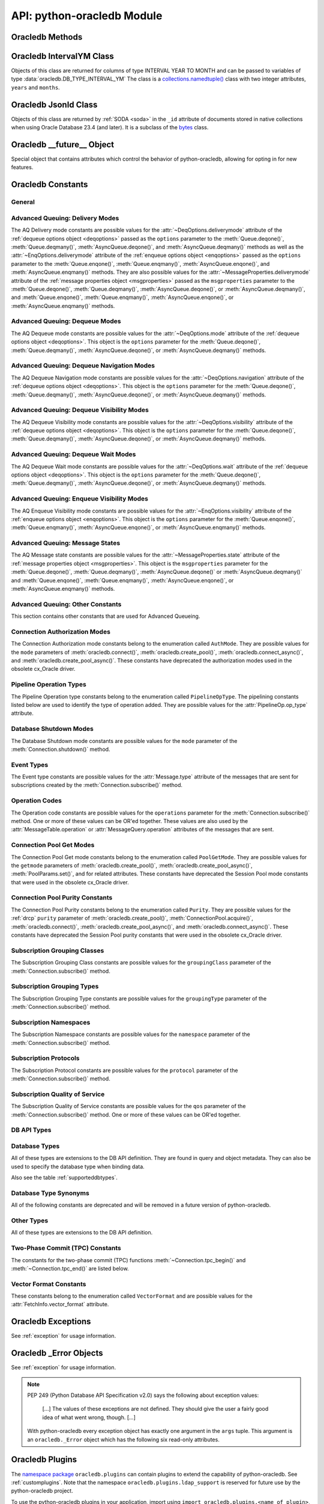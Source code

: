 .. module:: oracledb

.. _module:

****************************
API: python-oracledb Module
****************************

.. _modmeth:

Oracledb Methods
================

.. function:: Binary(string)

    Constructs an object holding a binary (long) string value.


.. function:: clientversion()

    Returns the version of the client library being used as a 5-tuple. The five
    values are the major version, minor version, update number, patch number,
    and port update number.

    This function can only be called when python-oracledb is in Thick
    mode. Using it in Thin mode will throw an exception. See
    :ref:`enablingthick`.

    .. dbapimethodextension::

.. function:: connect(dsn=None, pool=None, pool_alias=None, conn_class=None, \
        params=None, user=None, proxy_user=None, password=None, \
        newpassword=None, wallet_password=None, access_token=None, host=None, \
        port=1521, protocol="tcp", https_proxy=None, https_proxy_port=0, \
        service_name=None, instance_name=None, sid=None, server_type=None, \
        cclass=None, purity=oracledb.PURITY_DEFAULT, expire_time=0, \
        retry_count=0, retry_delay=1, tcp_connect_timeout=20.0, \
        ssl_server_dn_match=True, ssl_server_cert_dn=None, \
        wallet_location=None, events=False, externalauth=False, \
        mode=oracledb.AUTH_MODE_DEFAULT, disable_oob=False, \
        stmtcachesize=oracledb.defaults.stmtcachesize, edition=None, \
        tag=None, matchanytag=False, config_dir=oracledb.defaults.config_dir, \
        appcontext=[], shardingkey=[], supershardingkey=[], debug_jdwp=None, \
        connection_id_prefix=None, ssl_context=None, sdu=8192, \
        pool_boundary=None, use_tcp_fast_open=False, ssl_version=None, \
        program=oracledb.defaults.program, machine=oracledb.defaults.machine, \
        terminal=oracledb.defaults.terminal, osuser=oracledb.defaults.osuser, \
        driver_name=oracledb.defaults.driver_name, use_sni=False, \
        thick_mode_dsn_passthrough=oracledb.defaults.thick_mode_dsn_passthrough, \
        extra_auth_params=None, handle=0)

    Constructor for creating a connection to the database. Returns a
    :ref:`Connection Object <connobj>`. All parameters are optional and can be
    specified as keyword parameters.  See :ref:`standaloneconnection`
    information about connections.

    Not all parameters apply to both python-oracledb Thin and :ref:`Thick
    <enablingthick>` modes.

    Some values, such as the database host name, can be specified as
    parameters, as part of the connect string, and in the params object.  If a
    ``dsn`` (data source name) parameter is passed, the python-oracledb Thick
    mode will use the string to connect, otherwise a connection string is
    internally constructed from the individual parameters and params object
    values, with the individual parameters having precedence.  In
    python-oracledb's default Thin mode, a connection string is internally used
    that contains all relevant values specified.  The precedence in Thin mode
    is that values in any ``dsn`` parameter override values passed as
    individual parameters, which themselves override values set in the
    ``params`` parameter object. Similar precedence rules also apply to other
    values.

    The ``dsn`` (data source name) parameter is an :ref:`Oracle Net Services
    Connection String <connstr>`.  It can also be a string in the format
    ``user/password@connect_string``.

    The ``pool`` parameter is expected to be a pool object.  This parameter
    was deprecated in python-oracledb 3.0.0.  Use
    :meth:`ConnectionPool.acquire()` instead since the use of this parameter
    is the equivalent of calling this method.

    The ``pool_alias`` parameter is expected to be a string which indicates the
    name of the previously created pool in the :ref:`connection pool cache
    <connpoolcache>` from which to acquire the connection. This is identical to
    calling :meth:`ConnectionPool.acquire()`. When ``pool_alias`` is used,
    ``connect()`` supports the same parameters as
    :meth:`~ConnectionPool.acquire()` and has the same behavior.

    The ``conn_class`` parameter is expected to be Connection or a subclass of
    Connection.

    The ``params`` parameter is expected to be of type :ref:`ConnectParams
    <connparam>` and contains connection parameters that will be used when
    establishing the connection. If this parameter is not specified, the
    additional keyword parameters will be used to internally create an instance
    of ConnectParams. If both the params parameter and additional keyword
    parameters are specified, the values in the keyword parameters have
    precedence. Note that if a ``dsn`` is also supplied in python-oracledb Thin
    mode, then the values of the parameters specified (if any) within the
    ``dsn`` will override the values passed as additional keyword parameters,
    which themselves override the values set in the ``params`` parameter
    object.

    The ``user`` parameter is expected to be a string which indicates the name
    of the user to connect to. This value is used in both the python-oracledb
    Thin and Thick modes.

    The ``proxy_user`` parameter is expected to be a string which indicates the
    name of the proxy user to connect to. If this value is not specified, it
    will be parsed out of user if user is in the form "user[proxy_user]". This
    value is used in both the python-oracledb Thin and Thick modes.

    The ``password`` parameter expected to be a string which indicates the
    password for the user. This value is used in both the python-oracledb Thin
    and Thick modes.

    The ``newpassword`` parameter is expected to be a string which indicates
    the new password for the user. The new password will take effect
    immediately upon a successful connection to the database. This value is
    used in both the python-oracledb Thin and Thick modes.

    The ``wallet_password`` parameter is expected to be a string which
    indicates the password to use to decrypt the PEM-encoded wallet, if it is
    encrypted. This value is only used in python-oracledb Thin mode. The
    ``wallet_password`` parameter is not needed for cwallet.sso files that are
    used in the python-oracledb Thick mode.

    The ``access_token`` parameter is expected to be a string or a 2-tuple or
    a callable. If it is a string, it specifies an Azure AD OAuth2 token used
    for Open Authorization (OAuth 2.0) token based authentication. If it is a
    2-tuple, it specifies the token and private key strings used for Oracle
    Cloud Infrastructure (OCI) Identity and Access Management (IAM) token based
    authentication. If it is a callable, it returns either a string or a
    2-tuple used for OAuth 2.0 or OCI IAM token based authentication and is
    useful when the pool needs to expand and create new connections but the
    current authentication token has expired. This value is used in both the
    python-oracledb Thin and Thick modes.

    The ``host`` parameter is expected to be a string which specifies the name
    or IP address of the machine hosting the listener, which handles the
    initial connection to the database. This value is used in both the
    python-oracledb Thin and Thick modes.

    The ``port`` parameter is expected to be an integer which indicates the
    port number on which the listener is listening. The default value is
    *1521*. This value is used in both the python-oracledb Thin and Thick
    modes.

    The ``protocol`` parameter is expected to be one of the strings *tcp* or
    *tcps* which indicates whether to use unencrypted network traffic or
    encrypted network traffic (TLS). The default value is *tcp*. This value is
    used in both the python-oracledb Thin and Thick modes.

    The ``https_proxy`` parameter is expected to be a string which indicates
    the name or IP address of a proxy host to use for tunneling secure
    connections. This value is used in both the python-oracledb Thin and Thick
    modes.

    The ``https_proxy_port`` parameter is expected to be an integer which
    indicates the port that is to be used to communicate with the proxy host.
    The default value is *0*. This value is used in both the python-oracledb
    Thin and Thick modes.

    The ``service_name`` parameter is expected to be a string which indicates
    the service name of the database. This value is used in both the
    python-oracledb Thin and Thick modes.

    The ``instance_name`` parameter is expected to be a string which indicates
    the instance name of the database. This value is used in both the
    python-oracledb Thin and Thick modes.

    The ``sid`` parameter is expected to be a string which indicates the SID of
    the database. It is recommended to use ``service_name`` instead. This value
    is used in both the python-oracledb Thin and Thick modes.

    The ``server_type`` parameter is expected to be a string that indicates the
    type of server connection that should be established. If specified, it
    should be one of *dedicated*, *shared*, or *pooled*. This value is used in
    both the python-oracledb Thin and Thick modes.

    The ``cclass`` parameter is expected to be a string that identifies the
    connection class to use for :ref:`drcp`. This value is used in both the
    python-oracledb Thin and Thick modes.

    The ``purity`` parameter is expected to be one of the
    :ref:`oracledb.PURITY_* <drcppurityconsts>` constants that identifies the
    purity to use for DRCP. This value is used in both the python-oracledb Thin
    and Thick modes.  The purity will internally default to
    :data:`~oracledb.PURITY_SELF` for pooled connections. For standalone
    connections, the purity will internally default to
    :data:`~oracledb.PURITY_NEW`.

    The ``expire_time`` parameter is expected to be an integer which indicates
    the number of minutes between the sending of keepalive probes. If this
    parameter is set to a value greater than zero it enables keepalive. This
    value is used in both the python-oracledb Thin and Thick modes. The default
    value is *0*.

    The ``retry_count`` parameter is expected to be an integer that identifies
    the number of times that a connection attempt should be retried before the
    attempt is terminated. This value is used in both the python-oracledb Thin
    and Thick modes. The default value is *0*.

    The ``retry_delay`` parameter is expected to be an integer that identifies
    the number of seconds to wait before making a new connection attempt. This
    value is used in both the python-oracledb Thin and Thick modes. The default
    value is *1*.

    The ``tcp_connect_timeout`` parameter is expected to be a float that
    indicates the maximum number of seconds to wait for establishing a
    connection to the database host. This value is used in both the
    python-oracledb Thin and Thick modes. The default value is *20.0*.

    The ``ssl_server_dn_match`` parameter is expected to be a boolean that
    indicates whether the server certificate distinguished name (DN) should be
    matched in addition to the regular certificate verification that is
    performed. Note that if the ``ssl_server_cert_dn`` parameter is not
    provided, host name matching is performed instead. This value is used in
    both the python-oracledb Thin and Thick modes. The default value is *True*.

    The ``ssl_server_cert_dn`` parameter is expected to be a string that
    indicates the distinguished name (DN) which should be matched with the
    server. This value is ignored if the ``ssl_server_dn_match`` parameter is
    not set to the value *True*. This value is used in both the python-oracledb
    Thin and Thick modes.

    The ``wallet_location`` parameter is expected to be a string that
    identifies the directory where the wallet can be found. In python-oracledb
    Thin mode, this must be the directory of the PEM-encoded wallet file,
    ewallet.pem.  In python-oracledb Thick mode, this must be the directory of
    the file, cwallet.sso. This value is used in both the python-oracledb Thin
    and Thick modes.

    The ``events`` parameter is expected to be a boolean that specifies whether
    the events mode should be enabled. This value is only used in the
    python-oracledb Thick mode and is ignored in the Thin mode. This parameter
    is needed for continuous query notification and high availability event
    notifications. The default value is *False*.

    The ``externalauth`` parameter is a boolean that specifies whether external
    authentication should be used. This value is only used in the
    python-oracledb Thick mode and is ignored in the Thin mode. The default
    value is *False*. For standalone connections, external authentication
    occurs when the ``user`` and ``password`` attributes are not used. If these
    attributes are not used, you can optionally set the ``externalauth``
    attribute to *True*, which may aid code auditing.

    If the ``mode`` parameter is specified, it must be one of the
    :ref:`connection authorization modes <connection-authorization-modes>`
    which are defined at the module level. This value is used in both the
    python-oracledb Thin and Thick modes. The default value is
    :data:`oracledb.AUTH_MODE_DEFAULT`.

    The ``disable_oob`` parameter is expected to be a boolean that indicates
    whether out-of-band breaks should be disabled. This value is only used
    in the python-oracledb Thin mode and has no effect on Windows which
    does not support this functionality. The default value is *False*.

    The ``stmtcachesize`` parameter is expected to be an integer which
    specifies the initial size of the statement cache. This value is used in
    both the python-oracledb Thin and Thick modes. The default is the value of
    :attr:`defaults.stmtcachesize`.

    The ``edition`` parameter is expected to be a string that indicates the
    edition to use for the connection. It requires Oracle Database 11.2, or
    later. This parameter cannot be used simultaneously with the ``cclass``
    parameter.

    The ``tag`` parameter is expected to be a string that identifies the type
    of connection that should be returned from a pool. This value is only used
    in the python-oracledb Thick mode and is ignored in the Thin mode.

    The ``matchanytag`` parameter is expected to be a boolean specifying
    whether any tag can be used when acquiring a connection from the pool. This
    value is only used in the python-oracledb Thick mode when acquiring a
    connection from a pool. This value is ignored in the python-oracledb Thin
    mode. The default value is *False*.

    The ``config_dir`` parameter is expected to be a string that indicates the
    directory in which :ref:`optional configuration files <optconfigfiles>` are
    found. The default is the value of :attr:`defaults.config_dir`.

    The ``appcontext`` parameter is expected to be a list of 3-tuples that
    identifies the application context used by the connection. This parameter
    should contain namespace, name, and value and each entry in the tuple
    should be a string.

    The ``shardingkey`` parameter and ``supershardingkey`` parameters, if
    specified, are expected to be a sequence of values which identifies the
    database shard to connect to. The key values can be a list of strings,
    numbers, bytes, or dates.  These values are only used in the
    python-oracledb Thick mode and are ignored in the Thin mode. See
    :ref:`connsharding`.

    The ``debug_jdwp`` parameter is expected to be a string with the format
    `host=<host>;port=<port>` that specifies the host and port of the PL/SQL
    debugger.  This allows using the Java Debug Wire Protocol (JDWP) to debug
    PL/SQL code called by python-oracledb. This value is only used in the
    python-oracledb Thin mode.  For python-oracledb Thick mode, set the
    ``ORA_DEBUG_JDWP`` environment variable which has the same syntax. For more
    information, see :ref:`applntracing`.

    The ``connection_id_prefix`` parameter is expected to be a string and is
    added to the beginning of the generated ``connection_id`` that is sent to
    the database for `tracing <https://www.oracle.com/pls/topic/lookup?
    ctx=dblatest&id=GUID-B0FC69F9-2EBC-44E8-ACB2-62FBA14ABD5C>`__.  This value
    is only used in the python-oracledb Thin mode.

    The ``ssl_context`` parameter is expected to be an `SSLContext object
    <https://docs.python.org/3/library/ssl.html#ssl-contexts>`__ which is used
    for connecting to the database using TLS.  This SSL context will be
    modified to include the private key or any certificates found in a
    separately supplied wallet.  This parameter should only be specified if
    the default SSLContext object cannot be used.  This value is only used in
    the python-oracledb Thin mode.

    The ``sdu`` parameter is expected to be an integer that returns the
    requested size of the Session Data Unit (SDU), in bytes. The value tunes
    internal buffers used for communication to the database. Bigger values can
    increase throughput for large queries or bulk data loads, but at the cost
    of higher memory use. The SDU size that will actually be used is negotiated
    down to the lower of this value and the database network SDU configuration
    value. See the `Database Net Services documentation <https://www.oracle.
    com/pls/topic/lookup?ctx=dblatest&id=GUID-86D61D6F-AD26-421A-BABA-
    77949C8A2B04>`__ for more details. This value is used in both the
    python-oracledb Thin and Thick modes. The default value is *8192* bytes.

    The ``pool_boundary`` parameter is expected to be one of the strings
    *statement* or *transaction* which indicates when pooled :ref:`DRCP <drcp>`
    or PRCP connections can be returned to the pool.  If the value is
    *statement*, then pooled DRCP or PRCP connections are implicitly released
    back to the DRCP or PRCP pool when the connection is stateless (that is,
    there are no active cursors, active transactions, temporary tables, or
    temporary LOBs).  If the value is *transaction*, then pooled DRCP or PRCP
    connections are implicitly released back to the DRCP or PRCP pool when
    either one of the methods :meth:`Connection.commit()` or
    :meth:`Connection.rollback()` are called.  This parameter requires the use
    of DRCP or PRCP with Oracle Database 23ai (or later).  See
    :ref:`implicitconnpool` for more information.  This value is used in both
    the python-oracledb Thin and Thick modes.

    The ``use_tcp_fast_open`` parameter is expected to be a boolean which
    indicates whether to use TCP Fast Open which is an `Oracle Autonomous
    Database Serverless (ADB-S) <https://docs.oracle.com/en/cloud/paas/
    autonomous-database/serverless/adbsb/connection-tcp-fast-open.html#
    GUID-34654005-DBBA-4C49-BC6D-717F9C16A17C>`__ specific feature that can
    reduce the latency in round-trips to the database after a connection has
    been established.  This feature is only available with certain versions of
    ADB-S.  This value is used in both python-oracledb Thin and Thick modes.
    The default value is *False*.

    The ``ssl_version`` parameter is expected to be one of the constants
    *ssl.TLSVersion.TLSv1_2* or *ssl.TLSVersion.TLSv1_3* which identifies the
    TLS protocol version used.  These constants are defined in the Python
    `ssl <https://docs.python.org/3/library/ssl.html>`__ module.  This
    parameter can be specified when establishing connections with the protocol
    *tcps*.  This value is used in both python-oracledb Thin and Thick modes.
    The value *ssl.TLSVersion.TLSv1_3* requires Oracle Database 23ai.  If you
    are using python-oracledb Thick mode, Oracle Client 23ai is additionally
    required.

    The ``use_sni`` parameter is expected to be a boolean which indicates
    whether to use the TLS Server Name Indication (SNI) extension to bypass the
    second TLS negotiation that would otherwise be required. This parameter is
    used in both python-oracledb Thin and Thick modes. This parameter requires
    Oracle Database 23.7. The default value is *False*. See the `Database Net
    Services documentation
    <https://www.oracle.com/pls/topic/lookup?ctx=dblatest&id=
    GUID-E98F42D0-DC9D-4B52-9C66-6DE7EC5F64D6>`__ for more details.

    The ``program`` parameter is expected to be a string which specifies the
    name of the executable program or application connected to Oracle
    Database.  This value is only used in the python-oracledb Thin mode. The
    default is the value of :attr:`defaults.program`.

    The ``machine`` parameter is expected to be a string which specifies the
    machine name of the client connecting to Oracle Database.  This value is
    only used in the python-oracledb Thin mode.  The default is the value of
    :attr:`defaults.machine`.

    The ``terminal`` parameter is expected to be a string which specifies the
    terminal identifier from which the connection originates.  This value is
    only used in the python-oracledb Thin mode.  The default is the value of
    :attr:`defaults.terminal`.

    The ``osuser`` parameter is expected to be a string which specifies the
    operating system user that initiates the database connection.  This value
    is only used in the python-oracledb Thin mode.  The default value is the
    value of :attr:`defaults.osuser`.

    The ``driver_name`` parameter is expected to be a string which specifies
    the driver used by the client to connect to Oracle Database.  This value
    is used in both the python-oracledb Thin and Thick modes.  The default is
    the value of :attr:`defaults.driver_name`.

    The ``thick_mode_dsn_passthrough`` parameter is expected to be a boolean
    which indicates whether the connect string should be passed unchanged to
    the Oracle Client libraries for parsing when using python-oracledb Thick
    mode. If this parameter is set to *False* in Thick mode, connect strings
    are parsed by python-oracledb itself and a generated connect descriptor is
    sent to the Oracle Client libraries. This value is only used in the
    python-oracledb Thick mode. The default value is the value of
    :attr:`defaults.thick_mode_dsn_passthrough`. For more information, see
    :ref:`usingconfigfiles`.

    The ``extra_auth_params`` parameter is expected to be a dictionary
    containing the configuration parameters necessary for Oracle Database
    authentication using :ref:`OCI <cloudnativeauthoci>` or :ref:`Azure
    <cloudnativeauthoauth>` cloud native authentication plugins.  This value is
    used in both the python-oracledb Thin and Thick modes. See
    :ref:`tokenauth`.

    If the ``handle`` parameter is specified, it must be of type OCISvcCtx\*
    and is only of use when embedding Python in an application (like
    PowerBuilder) which has already made the connection. The connection thus
    created should *never* be used after the source handle has been closed or
    destroyed. This value is only used in the python-oracledb Thick mode and
    is ignored in the Thin mode.  It should be used with extreme caution. The
    default value is *0*.

    .. versionchanged:: 3.0.0

        The ``pool_alias``, ``instance_name``, ``use_sni``,
        ``thick_mode_dsn_passthrough``, and ``extra_auth_params`` parameters
        were added. The ``pool`` parameter was deprecated: use
        :meth:`ConnectionPool.acquire()` instead.

    .. versionchanged:: 2.5.0

        The ``program``, ``machine``, ``terminal``, ``osuser``, and
        ``driver_name`` parameters were added. Support for ``edition`` and
        ``appcontext`` was added to python-oracledb Thin mode.

    .. versionchanged:: 2.3.0

        The default value of the ``retry_delay`` parameter was changed from 0
        seconds to 1 second. The default value of the ``tcp_connect_timeout``
        parameter was changed from 60.0 seconds to 20.0 seconds. The
        ``ssl_version`` parameter was added.

    .. versionchanged:: 2.1.0

        The ``pool_boundary`` and ``use_tcp_fast_open`` parameters were added.

    .. versionchanged:: 2.0.0

        The ``ssl_context`` and ``sdu`` parameters were added.

    .. versionchanged:: 1.4.0

        The ``connection_id_prefix`` parameter was added.

.. function:: connect_async(dsn=None, pool=None, pool_alias=None, \
        conn_class=None, params=None, user=None, proxy_user=None, \
        password=None, newpassword=None, wallet_password=None, \
        access_token=None, host=None, port=1521, protocol="tcp", \
        https_proxy=None, https_proxy_port=0, service_name=None, \
        instance_name=None, sid=None, server_type=None, cclass=None, \
        purity=oracledb.PURITY_DEFAULT, expire_time=0, retry_count=0, \
        retry_delay=1, tcp_connect_timeout=20.0, ssl_server_dn_match=True, \
        ssl_server_cert_dn=None, wallet_location=None, events=False, \
        externalauth=False, mode=oracledb.AUTH_MODE_DEFAULT, \
        disable_oob=False,  stmtcachesize=oracledb.defaults.stmtcachesize, \
        edition=None, tag=None, matchanytag=False, \
        config_dir=oracledb.defaults.config_dir, appcontext=[], \
        shardingkey=[], supershardingkey=[], debug_jdwp=None, \
        connection_id_prefix=None, ssl_context=None, sdu=8192, \
        pool_boundary=None, use_tcp_fast_open=False, ssl_version=None, \
        program=oracledb.defaults.program, machine=oracledb.defaults.machine, \
        terminal=oracledb.defaults.terminal, osuser=oracledb.defaults.osuser, \
        driver_name=oracledb.defaults.driver_name, use_sni=False, \
        thick_mode_dsn_passthrough=oracledb.defaults.thick_mode_dsn_passthrough, \
        extra_auth_params=None, handle=0)

    Constructor for creating a connection to the database. Returns an
    :ref:`AsyncConnection Object <asyncconnobj>`. All parameters are optional
    and can be specified as keyword parameters.  See
    :ref:`standaloneconnection` information about connections.

    This method can only be used in python-oracledb Thin mode.

    When connecting to Oracle Autonomous Database, use Python 3.11, or later.

    .. versionadded:: 2.0.0

    Some values, such as the database host name, can be specified as
    parameters, as part of the connect string, and in the params object.
    The precedence is that values in the ``dsn`` parameter override values
    passed as individual parameters, which themselves override values set in
    the ``params`` parameter object. Similar precedence rules also apply to
    other values.

    The ``dsn`` (data source name) parameter is an :ref:`Oracle Net Services
    Connection String <connstr>`.  It can also be a string in the format
    ``user/password@connect_string``.

    The ``pool`` parameter is expected to be an AsyncConnectionPool object.
    This parameter was deprecated in python-oracledb 3.0.0.  Use
    :meth:`AsyncConnectionPool.acquire()` instead since the
    use of this parameter is the equivalent of calling this method.

    The ``pool_alias`` parameter is expected to be a string which indicates the
    name of the previously created pool in the :ref:`connection pool cache
    <connpoolcache>` from which to acquire the connection. This is identical to
    calling :meth:`AsyncConnectionPool.acquire()`. When ``pool_alias`` is used,
    ``connect_async()`` supports the same parameters as
    :meth:`~AsyncConnectionPool.acquire()` and has the same behavior.

    The ``conn_class`` parameter is expected to be AsyncConnection or a
    subclass of AsyncConnection.

    The ``params`` parameter is expected to be of type :ref:`ConnectParams
    <connparam>` and contains connection parameters that will be used when
    establishing the connection. If this parameter is not specified, the
    additional keyword parameters will be used to create an instance of
    ConnectParams. If both the params parameter and additional keyword
    parameters are specified, the values in the keyword parameters have
    precedence. Note that if a ``dsn`` is also supplied, then the values of the
    parameters specified (if any) within the ``dsn`` will override the values
    passed as additional keyword parameters, which themselves override the
    values set in the ``params`` parameter object.

    The ``user`` parameter is expected to be a string which indicates the name
    of the user to connect to.

    The ``proxy_user`` parameter is expected to be a string which indicates the
    name of the proxy user to connect to. If this value is not specified, it
    will be parsed out of user if user is in the form "user[proxy_user]".

    The ``password`` parameter expected to be a string which indicates the
    password for the user.

    The ``newpassword`` parameter is expected to be a string which indicates
    the new password for the user. The new password will take effect
    immediately upon a successful connection to the database.

    The ``wallet_password`` parameter is expected to be a string which
    indicates the password to use to decrypt the PEM-encoded wallet, if it is
    encrypted.

    The ``access_token`` parameter is expected to be a string or a 2-tuple or
    a callable. If it is a string, it specifies an Azure AD OAuth2 token used
    for Open Authorization (OAuth 2.0) token based authentication. If it is a
    2-tuple, it specifies the token and private key strings used for Oracle
    Cloud Infrastructure (OCI) Identity and Access Management (IAM) token based
    authentication. If it is a callable, it returns either a string or a
    2-tuple used for OAuth 2.0 or OCI IAM token based authentication and is
    useful when the pool needs to expand and create new connections but the
    current authentication token has expired.

    The ``host`` parameter is expected to be a string which specifies the name
    or IP address of the machine hosting the listener, which handles the
    initial connection to the database.

    The ``port`` parameter is expected to be an integer which indicates the
    port number on which the listener is listening. The default value is
    *1521*.

    The ``protocol`` parameter is expected to be one of the strings *tcp* or
    *tcps* which indicates whether to use unencrypted network traffic or
    encrypted network traffic (TLS). The default value is *tcp*.

    The ``https_proxy`` parameter is expected to be a string which indicates
    the name or IP address of a proxy host to use for tunneling secure
    connections.

    The ``https_proxy_port`` parameter is expected to be an integer which
    indicates the port that is to be used to communicate with the proxy host.
    The default value is *0*.

    The ``service_name`` parameter is expected to be a string which indicates
    the service name of the database.

    The ``instance_name`` parameter is expected to be a string which indicates
    the instance name of the database.

    The ``sid`` parameter is expected to be a string which indicates the SID of
    the database. It is recommended to use ``service_name`` instead.

    The ``server_type`` parameter is expected to be a string that indicates the
    type of server connection that should be established. If specified, it
    should be one of *dedicated*, *shared*, or *pooled*.

    The ``cclass`` parameter is expected to be a string that identifies the
    connection class to use for :ref:`drcp`.

    The ``purity`` parameter is expected to be one of the
    :ref:`oracledb.PURITY_* <drcppurityconsts>` constants that identifies the
    purity to use for DRCP. The purity will internally default to
    :data:`~oracledb.PURITY_SELF` for pooled connections. For standalone
    connections, the purity will internally default to
    :data:`~oracledb.PURITY_NEW`.

    The ``expire_time`` parameter is expected to be an integer which indicates
    the number of minutes between the sending of keepalive probes. If this
    parameter is set to a value greater than zero it enables keepalive. The
    default value is *0*.

    The ``retry_count`` parameter is expected to be an integer that identifies
    the number of times that a connection attempt should be retried before the
    attempt is terminated. The default value is *0*.

    The ``retry_delay`` parameter is expected to be an integer that identifies
    the number of seconds to wait before making a new connection attempt. The
    default value is *1*.

    The ``tcp_connect_timeout`` parameter is expected to be a float that
    indicates the maximum number of seconds to wait for establishing a
    connection to the database host. The default value is *20.0*.

    The ``ssl_server_dn_match`` parameter is expected to be a boolean that
    indicates whether the server certificate distinguished name (DN) should be
    matched in addition to the regular certificate verification that is
    performed. Note that if the ``ssl_server_cert_dn`` parameter is not
    provided, host name matching is performed instead. The default value is
    *True*.

    The ``ssl_server_cert_dn`` parameter is expected to be a string that
    indicates the distinguished name (DN) which should be matched with the
    server. This value is ignored if the ``ssl_server_dn_match`` parameter is
    not set to the value *True*.

    The ``wallet_location`` parameter is expected to be a string that
    identifies the directory where the wallet can be found. In python-oracledb
    Thin mode, this must be the directory of the PEM-encoded wallet file,
    ewallet.pem.

    The ``events`` parameter is ignored in the python-oracledb Thin mode.

    The ``externalauth`` parameter is ignored in the python-oracledb Thin mode.

    If the ``mode`` parameter is specified, it must be one of the
    :ref:`connection authorization modes <connection-authorization-modes>`
    which are defined at the module level. The default value is
    :data:`oracledb.AUTH_MODE_DEFAULT`.

    The ``disable_oob`` parameter is expected to be a boolean that indicates
    whether out-of-band breaks should be disabled. This value has no effect on
    Windows which does not support this functionality. The default value is
    *False*.

    The ``stmtcachesize`` parameter is expected to be an integer which
    specifies the initial size of the statement cache. The default is the
    value of :attr:`defaults.stmtcachesize`.

    The ``tag`` parameter is ignored in the python-oracledb Thin mode.

    The ``matchanytag`` parameter is ignored in the python-oracledb Thin mode.

    The ``config_dir`` parameter is expected to be a string that indicates the
    directory in which :ref:`optional configuration files <optconfigfiles>` are
    found. The default is the value of :attr:`defaults.config_dir`.

    The ``appcontext`` parameter is expected to be a list of 3-tuples that
    identifies the application context used by the connection. This parameter
    should contain namespace, name, and value and each entry in the tuple
    should be a string.

    The ``shardingkey`` parameter and ``supershardingkey`` parameters are
    ignored in the python-oracledb Thin mode.

    The ``debug_jdwp`` parameter is expected to be a string with the format
    `host=<host>;port=<port>` that specifies the host and port of the PL/SQL
    debugger.  This allows using the Java Debug Wire Protocol (JDWP) to debug
    PL/SQL code called by python-oracledb.

    The ``connection_id_prefix`` parameter is expected to be a string and is
    added to the beginning of the generated ``connection_id`` that is sent to
    the database for `tracing <https://www.oracle.com/pls/topic/lookup?
    ctx=dblatest&id=GUID-B0FC69F9-2EBC-44E8-ACB2-62FBA14ABD5C>`__.

    The ``ssl_context`` parameter is expected to be an SSLContext object used
    for connecting to the database using TLS.  This SSL context will be
    modified to include the private key or any certificates found in a
    separately supplied wallet. This parameter should only be specified if
    the default SSLContext object cannot be used.

    The ``sdu`` parameter is expected to be an integer that returns the
    requested size of the Session Data Unit (SDU), in bytes. The value tunes
    internal buffers used for communication to the database. Bigger values can
    increase throughput for large queries or bulk data loads, but at the cost
    of higher memory use. The SDU size that will actually be used is negotiated
    down to the lower of this value and the database network SDU configuration
    value. See the `Database Net Services documentation <https://www.oracle.
    com/pls/topic/lookup?ctx=dblatest&id=GUID-86D61D6F-AD26-421A-BABA-
    77949C8A2B04>`__ for more details. The default value is *8192* bytes.

    The ``pool_boundary`` parameter is expected to be one of the strings
    *statement* or *transaction* which indicates when pooled :ref:`DRCP <drcp>`
    or PRCP connections can be returned to the pool.  If the value is
    *statement*, then pooled DRCP or PRCP connections are implicitly released
    back to the DRCP or PRCP pool when the connection is stateless (that is,
    there are no active cursors, active transactions, temporary tables, or
    temporary LOBs).  If the value is *transaction*, then pooled DRCP or PRCP
    connections are implicitly released back to the DRCP or PRCP pool when
    either one of the methods :meth:`AsyncConnection.commit()` or
    :meth:`AsyncConnection.rollback()` are called.  This parameter requires the
    use of DRCP or PRCP with Oracle Database 23ai (or later).  See
    :ref:`implicitconnpool` for more information.  This value is used in both
    the python-oracledb Thin and Thick modes.

    The ``use_tcp_fast_open`` parameter is expected to be a boolean which
    indicates whether to use TCP Fast Open which is an `Oracle Autonomous
    Database Serverless (ADB-S) <https://docs.oracle.com/en/cloud/paas/
    autonomous-database/serverless/adbsb/connection-tcp-fast-open.html#
    GUID-34654005-DBBA-4C49-BC6D-717F9C16A17C>`__ specific feature that can
    reduce the latency in round-trips to the database after a connection has
    been established.  This feature is only available with certain versions of
    ADB-S.  This value is used in both python-oracledb Thin and Thick modes.
    The default value is *False*.

    The ``ssl_version`` parameter is expected to be one of the constants
    *ssl.TLSVersion.TLSv1_2* or *ssl.TLSVersion.TLSv1_3* which identifies the
    TLS protocol version used.  These constants are defined in the Python
    `ssl <https://docs.python.org/3/library/ssl.html>`__ module.  This
    parameter can be specified when establishing connections with the protocol
    *tcps*.  This value is used in both python-oracledb Thin and Thick modes.
    The value *ssl.TLSVersion.TLSv1_3* requires Oracle Database 23ai.  If you
    are using python-oracledb Thick mode, Oracle Client 23ai is additionally
    required.

    The ``use_sni`` parameter is expected to be a boolean which indicates
    whether to use the TLS Server Name Indication (SNI) extension to bypass the
    second TLS negotiation that would otherwise be required. This parameter is
    used in both python-oracledb Thin and Thick modes. This parameter requires
    Oracle Database 23.7. The default value is *False*. See the `Database Net
    Services documentation
    <https://www.oracle.com/pls/topic/lookup?ctx=dblatest&id=
    GUID-E98F42D0-DC9D-4B52-9C66-6DE7EC5F64D6>`__ for more details.

    The ``program`` parameter is expected to be a string which specifies the
    name of the executable program or application connected to Oracle
    Database.  This value is only used in the python-oracledb Thin mode. The
    default is the value of :attr:`defaults.program`.

    The ``machine`` parameter is expected to be a string which specifies the
    machine name of the client connecting to Oracle Database.  This value is
    only used in the python-oracledb Thin mode.  The default is the value of
    :attr:`defaults.machine`.

    The ``terminal`` parameter is expected to be a string which specifies the
    terminal identifier from which the connection originates.  This value is
    only used in the python-oracledb Thin mode.  The default is the value of
    :attr:`defaults.terminal`.

    The ``osuser`` parameter is expected to be a string which specifies the
    operating system user that initiates the database connection.  This value
    is only used in the python-oracledb Thin mode.  The default value is the
    value of :attr:`defaults.osuser`.

    The ``driver_name`` parameter is expected to be a string which specifies
    the driver used by the client to connect to Oracle Database.  This value
    is used in both the python-oracledb Thin and Thick modes.  The default is
    the value of :attr:`defaults.driver_name`.

    The ``extra_auth_params`` parameter is expected to be a dictionary
    containing the configuration parameters necessary for Oracle Database
    authentication using :ref:`OCI <cloudnativeauthoci>` or :ref:`Azure
    <cloudnativeauthoauth>` cloud native authentication plugins.
    This value is used in both the python-oracledb Thin and Thick modes. See
    :ref:`tokenauth`.

    The ``thick_mode_dsn_passthrough`` and ``handle`` parameters are ignored in
    python-oracledb Thin mode.

    .. versionchanged:: 3.0.0

        The ``pool_alias``, ``instance_name``, ``use_sni``,
        ``thick_mode_dsn_passthrough``, and ``extra_auth_params`` parameters
        were added. The ``pool`` parameter was deprecated: use
        :meth:`AsyncConnectionPool.acquire()` instead.

    .. versionchanged:: 2.5.0

        The ``program``, ``machine``, ``terminal``, ``osuser``, and
        ``driver_name`` parameters were added. Support for ``edition`` and
        ``appcontext`` was added.

    .. versionchanged:: 2.3.0

        The default value of the ``retry_delay`` parameter was changed from 0
        seconds to 1 second. The default value of the ``tcp_connect_timeout``
        parameter was changed from 60.0 seconds to 20.0 seconds. The
        ``ssl_version`` parameter was added.

    .. versionchanged:: 2.1.0

        The ``pool_boundary`` and ``use_tcp_fast_open`` parameters were added.

    .. versionchanged:: 2.0.0

        The ``ssl_context`` and ``sdu`` parameters were added.

    .. versionchanged:: 1.4.0

        The ``connection_id_prefix`` parameter was added.

.. function:: ConnectParams(user=None, proxy_user=None, password=None, \
        newpassword=None, wallet_password=None, access_token=None, host=None, \
        port=1521, protocol="tcp", https_proxy=None, https_proxy_port=0, \
        service_name=None, instance_name=None, sid=None, server_type=None, \
        cclass=None, purity=oracledb.PURITY_DEFAULT, expire_time=0, \
        retry_count=0, retry_delay=1, tcp_connect_timeout=20.0, \
        ssl_server_dn_match=True, ssl_server_cert_dn=None, \
        wallet_location=None, events=False, externalauth=False, \
        mode=oracledb.AUTH_MODE_DEFAULT, disable_oob=False, \
        stmtcachesize=oracledb.defaults.stmtcachesize, edition=None, \
        tag=None, matchanytag=False, config_dir=oracledb.defaults.config_dir, \
        appcontext=[], shardingkey=[], supershardingkey=[], debug_jdwp=None, \
        connection_id_prefix=None, ssl_context=None, sdu=8192, \
        pool_boundary=None, use_tcp_fast_open=False, ssl_version=None, \
        program=oracledb.defaults.program, machine=oracledb.defaults.machine, \
        terminal=oracledb.defaults.terminal, osuser=oracledb.defaults.osuser, \
        driver_name=oracledb.defaults.driver_name, use_sni=False, \
        thick_mode_dsn_passthrough=oracledb.defaults.thick_mode_dsn_passthrough, \
        extra_auth_params=None, handle=0)

    Contains all the parameters that can be used to establish a connection to
    the database.

    Creates and returns a :ref:`ConnectParams Object <connparam>`. The object
    can be passed to :meth:`oracledb.connect()`.

    All the parameters are optional.

    The ``user`` parameter is expected to be a string which indicates the name
    of the user to connect to. This value is used in both the python-oracledb
    Thin and :ref:`Thick <enablingthick>` modes.

    The ``proxy_user`` parameter is expected to be a string which indicates the
    name of the proxy user to connect to. If this value is not specified, it
    will be parsed out of user if user is in the form "user[proxy_user]". This
    value is used in both the python-oracledb Thin and Thick modes.

    The ``password`` parameter expected to be a string which indicates the
    password for the user. This value is used in both the python-oracledb Thin
    and Thick modes.

    The ``newpassword`` parameter is expected to be a string which indicates
    the new password for the user. The new password will take effect
    immediately upon a successful connection to the database. This value is
    used in both the python-oracledb Thin and Thick modes.

    The ``wallet_password`` parameter is expected to be a string which
    indicates the password to use to decrypt the PEM-encoded wallet, if it is
    encrypted. This value is only used in python-oracledb Thin mode. The
    ``wallet_password`` parameter is not needed for cwallet.sso files that are
    used in the python-oracledb Thick mode.

    The ``access_token`` parameter is expected to be a string or a 2-tuple or
    a callable. If it is a string, it specifies an Azure AD OAuth2 token used
    for Open Authorization (OAuth 2.0) token based authentication. If it is a
    2-tuple, it specifies the token and private key strings used for Oracle
    Cloud Infrastructure (OCI) Identity and Access Management (IAM) token based
    authentication. If it is a callable, it returns either a string or a
    2-tuple used for OAuth 2.0 or OCI IAM token based authentication and is
    useful when the pool needs to expand and create new connections but the
    current authentication token has expired. This value is used in both the
    python-oracledb Thin and Thick modes.

    The ``host`` parameter is expected to be a string which specifies the name
    or IP address of the machine hosting the listener, which handles the
    initial connection to the database. This value is used in both the
    python-oracledb Thin and Thick modes.

    The ``port`` parameter is expected to be an integer which indicates the
    port number on which the listener is listening. The default value is
    *1521*. This value is used in both the python-oracledb Thin and Thick
    modes.

    The ``protocol`` parameter is expected to be one of the strings *tcp* or
    *tcps* which indicates whether to use unencrypted network traffic or
    encrypted network traffic (TLS). The default value is *tcp*. This value is
    used in both the python-oracledb Thin and Thick modes.

    The ``https_proxy`` parameter is expected to be a string which indicates
    the name or IP address of a proxy host to use for tunneling secure
    connections. This value is used in both the python-oracledb Thin and Thick
    modes.

    The ``https_proxy_port`` parameter is expected to be an integer which
    indicates the port that is to be used to communicate with the proxy host.
    The default value is *0*. This value is used in both the python-oracledb Thin
    and Thick modes.

    The ``service_name`` parameter is expected to be a string which indicates
    the service name of the database. This value is used in both the
    python-oracledb Thin and Thick modes.

    The ``instance_name`` parameter is expected to be a string which indicates
    the instance name of the database. This value is used in both the
    python-oracledb Thin and Thick modes.

    The ``sid`` parameter is expected to be a string which indicates the SID of
    the database. It is recommended to use ``service_name`` instead. This value
    is used in both the python-oracledb Thin and Thick modes.

    The ``server_type`` parameter is expected to be a string that indicates the
    type of server connection that should be established. If specified, it
    should be one of *dedicated*, *shared*, or *pooled*. This value is used in
    both the python-oracledb Thin and Thick modes.

    The ``cclass`` parameter is expected to be a string that identifies the
    connection class to use for :ref:`drcp`. This value is used in both the
    python-oracledb Thin and Thick modes.

    The ``purity`` parameter is expected to be one of the
    :ref:`oracledb.PURITY_* <drcppurityconsts>` constants that identifies the
    purity to use for DRCP. This value is used in both the python-oracledb Thin
    and Thick modes.  The purity will internally default to
    :data:`~oracledb.PURITY_SELF` for pooled connections . For standalone
    connections, the purity will internally default to
    :data:`~oracledb.PURITY_NEW`.

    The ``expire_time`` parameter is expected to be an integer which indicates
    the number of minutes between the sending of keepalive probes. If this
    parameter is set to a value greater than zero it enables keepalive. This
    value is used in both the python-oracledb Thin and Thick modes. The default
    value is *0*.

    The ``retry_count`` parameter is expected to be an integer that identifies
    the number of times that a connection attempt should be retried before the
    attempt is terminated. This value is used in both the python-oracledb Thin
    and Thick modes. The default value is *0*.

    The ``retry_delay`` parameter is expected to be an integer that identifies
    the number of seconds to wait before making a new connection attempt. This
    value is used in both the python-oracledb Thin and Thick modes. The default
    value is *1*.

    The ``tcp_connect_timeout`` parameter is expected to be a float that
    indicates the maximum number of seconds to wait for establishing a
    connection to the database host. This value is used in both the
    python-oracledb Thin and Thick modes. The default value is *20.0*.

    The ``ssl_server_dn_match`` parameter is expected to be a boolean that
    indicates whether the server certificate distinguished name (DN) should be
    matched in addition to the regular certificate verification that is
    performed. Note that if the ``ssl_server_cert_dn`` parameter is not
    provided, host name matching is performed instead. This value is used in
    both the python-oracledb Thin and Thick modes. The default value is *True*.

    The ``ssl_server_cert_dn`` parameter is expected to be a string that
    indicates the distinguished name (DN) which should be matched with the
    server. This value is ignored if the ``ssl_server_dn_match`` parameter is
    not set to the value *True*. This value is used in both the python-oracledb
    Thin and Thick modes.

    The ``wallet_location`` parameter is expected to be a string that
    identifies the directory where the wallet can be found. In python-oracledb
    Thin mode, this must be the directory of the PEM-encoded wallet file,
    ewallet.pem.  In python-oracledb Thick mode, this must be the directory of
    the file, cwallet.sso. This value is used in both the python-oracledb Thin
    and Thick modes.

    The ``events`` parameter is expected to be a boolean that specifies whether
    the events mode should be enabled. This value is only used in the
    python-oracledb Thick mode. This parameter is needed for continuous
    query notification and high availability event notifications. The default
    value is *False*.

    The ``externalauth`` parameter is a boolean that specifies whether external
    authentication should be used. This value is only used in the
    python-oracledb Thick mode. The default value is *False*. For standalone
    connections, external authentication occurs when the ``user`` and
    ``password`` attributes are not used. If these attributes are not used, you
    can optionally set the ``externalauth`` attribute to *True*, which may aid
    code auditing.

    The ``mode`` parameter is expected to be an integer that identifies the
    authorization mode to use. This value is used in both the python-oracledb
    Thin and Thick modes.The default value is
    :data:`oracledb.AUTH_MODE_DEFAULT`.

    The ``disable_oob`` parameter is expected to be a boolean that indicates
    whether out-of-band breaks should be disabled. This value is only used
    in the python-oracledb Thin mode and has no effect on Windows which
    does not support this functionality. The default value is *False*.

    The ``stmtcachesize`` parameter is expected to be an integer that
    identifies the initial size of the statement cache. This value is used in
    both the python-oracledb Thin and Thick modes. The default is the value of
    :attr:`defaults.stmtcachesize`.

    The ``edition`` parameter is expected to be a string that indicates the
    edition to use for the connection. It requires Oracle Database 11.2, or
    later. This parameter cannot be used simultaneously with the ``cclass``
    parameter.

    The ``tag`` parameter is expected to be a string that identifies the type of
    connection that should be returned from a pool. This value is only used
    in the python-oracledb Thick mode.

    The ``matchanytag`` parameter is expected to be a boolean specifying
    whether any tag can be used when acquiring a connection from the pool. This
    value is only used in the python-oracledb Thick mode when acquiring a
    connection from a pool. The default value is *False*.

    The ``config_dir`` parameter is expected to be a string that indicates the
    directory in which the :ref:`tnsnames.ora <optnetfiles>` configuration file
    is located.

    The ``appcontext`` parameter is expected to be a list of 3-tuples that
    identifies the application context used by the connection. This parameter
    should contain namespace, name, and value and each entry in the tuple
    should be a string.

    The ``shardingkey`` parameter and ``supershardingkey`` parameters, if
    specified, are expected to be a sequence of values which identifies the
    database shard to connect to. The key values can be a list of strings,
    numbers, bytes, or dates.  These values are only used in the
    python-oracledb Thick mode and are ignored in the Thin mode.  See
    :ref:`connsharding`.

    The ``debug_jdwp`` parameter is expected to be a string with the format
    `host=<host>;port=<port>` that specifies the host and port of the PL/SQL
    debugger.  This allows using the Java Debug Wire Protocol (JDWP) to debug
    PL/SQL code invoked by python-oracledb. This value is only used in the
    python-oracledb Thin mode.  For python-oracledb Thick mode, set the
    ``ORA_DEBUG_JDWP`` environment variable which has the same syntax. For more
    information, see :ref:`applntracing`.

    The ``connection_id_prefix`` parameter is expected to be a string and is
    added to the beginning of the generated ``connection_id`` that is sent to
    the database for `tracing <https://www.oracle.com/pls/topic/lookup?
    ctx=dblatest&id=GUID-B0FC69F9-2EBC-44E8-ACB2-62FBA14ABD5C>`__.  This value
    is only used in the python-oracledb Thin mode.

    The ``ssl_context`` parameter is expected to be an `SSLContext object
    <https://docs.python.org/3/library/ssl.html#ssl-contexts>`__ which is used
    for connecting to the database using TLS.  This SSL context will be
    modified to include the private key or any certificates found in a
    separately supplied wallet.  This parameter should only be specified if
    the default SSLContext object cannot be used.  This value is only used in
    the python-oracledb Thin mode.

    The ``sdu`` parameter is expected to be an integer that returns the
    requested size of the Session Data Unit (SDU), in bytes. The value tunes
    internal buffers used for communication to the database. Bigger values can
    increase throughput for large queries or bulk data loads, but at the cost
    of higher memory use. The SDU size that will actually be used is negotiated
    down to the lower of this value and the database network SDU configuration
    value. See the `Database Net Services documentation <https://www.oracle.
    com/pls/topic/lookup?ctx=dblatest&id=GUID-86D61D6F-AD26-421A-BABA-
    77949C8A2B04>`__ for more details. This value is used in both the
    python-oracledb Thin and Thick modes. The default value is *8192* bytes.

    The ``pool_boundary`` parameter is expected to be one of the strings
    *statement* or *transaction* which indicates when pooled :ref:`DRCP <drcp>`
    or PRCP connections can be returned to the pool.  If the value is
    *statement*, then pooled DRCP or PRCP connections are implicitly released
    back to the DRCP or PRCP pool when the connection is stateless (that is,
    there are no active cursors, active transactions, temporary tables, or
    temporary LOBs).  If the value is *transaction*, then pooled DRCP or PRCP
    connections are implicitly released back to the DRCP or PRCP pool when
    either one of the methods :meth:`Connection.commit()` or
    :meth:`Connection.rollback()` are called.  This parameter requires the use
    of DRCP or PRCP with Oracle Database 23ai (or later).  See
    :ref:`implicitconnpool` for more information.  This value is used in both
    the python-oracledb Thin and Thick modes.

    The ``use_tcp_fast_open`` parameter is expected to be a boolean which
    indicates whether to use TCP Fast Open which is an `Oracle Autonomous
    Database Serverless (ADB-S) <https://docs.oracle.com/en/cloud/paas/
    autonomous-database/serverless/adbsb/connection-tcp-fast-open.html#
    GUID-34654005-DBBA-4C49-BC6D-717F9C16A17C>`__ specific feature that can
    reduce the latency in round-trips to the database after a connection has
    been established.  This feature is only available with certain versions of
    ADB-S.  This value is used in both python-oracledb Thin and Thick modes.
    The default value is *False*.

    The ``ssl_version`` parameter is expected to be one of the constants
    *ssl.TLSVersion.TLSv1_2* or *ssl.TLSVersion.TLSv1_3* which identifies the
    TLS protocol version used.  These constants are defined in the Python
    `ssl <https://docs.python.org/3/library/ssl.html>`__ module.  This
    parameter can be specified when establishing connections with the protocol
    "tcps".  This value is used in both python-oracledb Thin and Thick modes.
    The value *ssl.TLSVersion.TLSv1_3* requires Oracle Database 23ai.  If you
    are using python-oracledb Thick mode, Oracle Client 23ai is additionally
    required.

    The ``use_sni`` parameter is expected to be a boolean which indicates
    whether to use the TLS Server Name Indication (SNI) extension to bypass the
    second TLS negotiation that would otherwise be required. This parameter is
    used in both python-oracledb Thin and Thick modes. This parameter requires
    Oracle Database 23.7. The default value is *False*. See the `Database Net
    Services documentation
    <https://www.oracle.com/pls/topic/lookup?ctx=dblatest&id=
    GUID-E98F42D0-DC9D-4B52-9C66-6DE7EC5F64D6>`__ for more details.

    The ``program`` parameter is expected to be a string which specifies the
    name of the executable program or application connected to Oracle
    Database.  This value is only used in the python-oracledb Thin mode. The
    default is the value of :attr:`defaults.program`.

    The ``machine`` parameter is expected to be a string which specifies the
    machine name of the client connecting to Oracle Database.  This value is
    only used in the python-oracledb Thin mode.  The default is the value of
    :attr:`defaults.machine`.

    The ``terminal`` parameter is expected to be a string which specifies the
    terminal identifier from which the connection originates.  This value is
    only used in the python-oracledb Thin mode.  The default is the value of
    :attr:`defaults.terminal`.

    The ``osuser`` parameter is expected to be a string which specifies the
    operating system user that initiates the database connection.  This value
    is only used in the python-oracledb Thin mode.  The default value is the
    value of :attr:`defaults.osuser`.

    The ``driver_name`` parameter is expected to be a string which specifies
    the driver used by the client to connect to Oracle Database.  This value
    is used in both the python-oracledb Thin and Thick modes.  The default is
    the value of :attr:`defaults.driver_name`.

    The ``thick_mode_dsn_passthrough`` parameter is expected to be a boolean
    which indicates whether the connect string should be passed unchanged to
    the Oracle Client libraries for parsing when using python-oracledb Thick
    mode. If this parameter is set to *False* in Thick mode, connect strings
    are parsed by python-oracledb itself and a generated connect descriptor is
    sent to the Oracle Client libraries. This value is only used in the
    python-oracledb Thick mode. The default value is the value of
    :attr:`defaults.thick_mode_dsn_passthrough`. For more information, see
    :ref:`usingconfigfiles`.

    The ``extra_auth_params`` parameter is expected to be a dictionary
    containing the configuration parameters necessary for Oracle Database
    authentication using :ref:`OCI <cloudnativeauthoci>` or :ref:`Azure
    <cloudnativeauthoauth>` cloud native authentication plugins.  This value is
    used in both the python-oracledb Thin and Thick modes. See
    :ref:`tokenauth`.

    The ``handle`` parameter is expected to be an integer which represents a
    pointer to a valid service context handle. This value is only used in the
    python-oracledb Thick mode.  It should be used with extreme caution. The
    default value is *0*.

    .. versionchanged:: 3.0.0

        The ``instance_name``, ``use_sni``, ``thick_mode_dsn_passthrough`` and
        ``extra_auth_params`` parameters were added.

    .. versionchanged:: 2.5.0

        The ``program``, ``machine``, ``terminal``, ``osuser``, and
        ``driver_name`` parameters were added. Support for ``edition`` and
        ``appcontext`` was added to python-oracledb Thin mode.

    .. versionchanged:: 2.3.0

        The default value of the ``retry_delay`` parameter was changed from 0
        seconds to 1 second. The default value of the ``tcp_connect_timeout``
        parameter was changed from 60.0 seconds to 20.0 seconds. The
        ``ssl_version`` parameter was added.

    .. versionchanged:: 2.1.0

        The ``pool_boundary`` and ``use_tcp_fast_open`` parameters were added.

    .. versionchanged:: 2.0.0

        The ``ssl_context`` and ``sdu`` parameters were added.

    .. versionchanged:: 1.4.0

        The ``connection_id_prefix`` parameter was added.

.. function:: create_pipeline()

    Creates a :ref:`pipeline object <pipelineobjs>` which can be used to
    process a set of operations against a database.

    .. versionadded:: 2.4.0

.. function:: create_pool(dsn=None, pool_class=oracledb.ConnectionPool, \
        pool_alias=None, params=None, min=1, max=2, increment=1, \
        connectiontype=oracledb.Connection, \
        getmode=oracledb.POOL_GETMODE_WAIT, homogeneous=True, timeout=0, \
        wait_timeout=0, max_lifetime_session=0, session_callback=None, \
        max_sessions_per_shard=0, soda_metadata_cache=False, ping_interval=60, \
        ping_timeout=5000, user=None, proxy_user=None, password=None, \
        newpassword=None, wallet_password=None, access_token=None, host=None, \
        port=1521, protocol="tcp", https_proxy=None, https_proxy_port=0, \
        service_name=None, instance_name=None, sid=None, server_type=None, \
        cclass=None, purity=oracledb.PURITY_DEFAULT, expire_time=0, \
        retry_count=0, retry_delay=1, tcp_connect_timeout=20.0, \
        ssl_server_dn_match=True, ssl_server_cert_dn=None, \
        wallet_location=None, events=False, externalauth=False, \
        mode=oracledb.AUTH_MODE_DEFAULT, disable_oob=False, \
        stmtcachesize=oracledb.defaults.stmtcachesize, edition=None, \
        tag=None, matchanytag=False, config_dir=oracledb.defaults.config_dir, \
        appcontext=[], shardingkey=[], supershardingkey=[], debug_jdwp=None, \
        connection_id_prefix=None, ssl_context=None, sdu=8192, \
        pool_boundary=None, use_tcp_fast_open=False, ssl_version=None, \
        program=oracledb.defaults.program, machine=oracledb.defaults.machine, \
        terminal=oracledb.defaults.terminal, osuser=oracledb.defaults.osuser, \
        driver_name=oracledb.defaults.driver_name, use_sni=False, \
        thick_mode_dsn_passthrough=oracledb.defaults.thick_mode_dsn_passthrough, \
        extra_auth_params=None, handle=0)

    Creates a connection pool with the supplied parameters and returns the
    :ref:`ConnectionPool object <connpool>` for the pool.  See :ref:`Connection
    pooling <connpooling>` for more information.

    This function is the equivalent of the ``cx_Oracle.SessionPool()``
    function.  The use of ``SessionPool()`` has been deprecated in
    python-oracledb.

    Not all parameters apply to both python-oracledb Thin and :ref:`Thick
    <enablingthick>` modes.

    Some values, such as the database host name, can be specified as
    parameters, as part of the connect string, and in the params object.  If a
    ``dsn`` (data source name) parameter is passed, the python-oracledb Thick
    mode will use the string to connect, otherwise a connection string is
    internally constructed from the individual parameters and params object
    values, with the individual parameters having precedence.  In
    python-oracledb's default Thin mode, a connection string is internally used
    that contains all relevant values specified.  The precedence in Thin mode
    is that values in any ``dsn`` parameter override values passed as
    individual parameters, which themselves override values set in the
    ``params`` parameter object. Similar precedence rules also apply to other
    values.

    Python-oracledb connection pools must be created, used and closed within
    the same process. Sharing pools or connections across processes has
    unpredictable behavior.  Using connection pools in multi-threaded
    architectures is supported.  Multi-process architectures that cannot be
    converted to threading may get some benefit from :ref:`drcp`.

    In python-oracledb Thick mode, connection pooling is handled by Oracle's
    `Session pooling <https://www.oracle.com/pls/topic/lookup?
    ctx=dblatest&id=GUID-F9662FFB-EAEF-495C-96FC-49C6D1D9625C>`__ technology.
    This allows python-oracledb applications to support features like
    `Application Continuity <https://www.oracle.com/pls/topic/lookup?
    ctx=dblatest&id=GUID-A8DD9422-2F82-42A9-9555-134296416E8F>`__.

    The ``user``, ``password``, and ``dsn`` parameters are the same as for
    :meth:`oracledb.connect()`.

    The ``pool_class`` parameter is expected to be a
    :ref:`ConnectionPool Object <connpool>` or a subclass of ConnectionPool.

    The ``pool_alias`` parameter is expected to be a string representing the
    name used to store and reference the pool in the python-oracledb connection
    pool cache. If this parameter is not specified, then the pool will not be
    added to the cache. The value of this parameter can be used with the
    :meth:`oracledb.get_pool()` and :meth:`oracledb.connect()` methods to
    access the pool.  See :ref:`connpoolcache`.

    The ``params`` parameter is expected to be of type :ref:`PoolParams
    <poolparam>` and contains parameters that are used to create the pool.
    If this parameter is not specified, the additional keyword parameters will
    be used to create an instance of PoolParams. If both the params parameter
    and additional keyword parameters are specified, the values in the keyword
    parameters have precedence. Note that if a ``dsn`` is also supplied, then
    in the python-oracledb Thin mode, the values of the parameters specified
    (if any) within the ``dsn`` will override the values passed as additional
    keyword parameters, which themselves override the values set in the
    ``params`` parameter object.

    The ``min``, ``max`` and ``increment`` parameters control pool growth
    behavior. A fixed pool size where ``min`` equals ``max`` is
    :ref:`recommended <connpoolsize>` to help prevent connection storms and to
    help overall system stability. The ``min`` parameter is the number of
    connections opened when the pool is created. The default value of the
    ``min`` parameter is *1*. The ``increment`` parameter is the number of
    connections that are opened whenever a connection request exceeds the
    number of currently open connections. The default value of the
    ``increment`` parameter is *1*.  The ``max`` parameter is the maximum number
    of connections that can be open in the connection pool. The default value
    of the ``max`` parameter is *2*.

    If the ``connectiontype`` parameter is specified, all calls to
    :meth:`ConnectionPool.acquire()` will create connection objects of that
    type, rather than the base type defined at the module level.

    The ``getmode`` parameter determines the behavior of
    :meth:`ConnectionPool.acquire()`.  One of the constants
    :data:`oracledb.POOL_GETMODE_WAIT`, :data:`oracledb.POOL_GETMODE_NOWAIT`,
    :data:`oracledb.POOL_GETMODE_FORCEGET`, or
    :data:`oracledb.POOL_GETMODE_TIMEDWAIT`. The default value is
    :data:`oracledb.POOL_GETMODE_WAIT`.

    The ``homogeneous`` parameter is a boolean that indicates whether the
    connections are homogeneous (same user) or heterogeneous (multiple
    users). The default value is *True*.

    The ``timeout`` parameter is the length of time (in seconds) that a
    connection may remain idle in the pool before it is terminated. This
    applies only when the pool has more than ``min`` connections open, allowing
    it to shrink to the specified minimum size. The default value is *0*
    seconds. A value of *0* means there is no limit.

    The ``wait_timeout`` parameter is the length of time (in milliseconds) that
    a caller should wait when acquiring a connection from the pool with
    ``getmode`` set to :data:`oracledb.POOL_GETMODE_TIMEDWAIT`. The default
    value is *0* milliseconds.

    The ``max_lifetime_session`` parameter is the length of time (in seconds)
    that a pooled connection may exist since first being created. The default
    value is *0*. A value of *0* means that there is no limit. Connections
    become candidates for termination when they are acquired or released back
    to the pool and have existed for longer than ``max_lifetime_session``
    seconds. In python-oracledb Thick mode, Oracle Client libraries 12.1 or
    later must be used and, prior to Oracle Client 21, cleanup only occurs when
    the pool is accessed.

    The ``session_callback`` parameter is a callable that is invoked when a
    connection is returned from the pool for the first time, or when the
    connection tag differs from the one requested.

    The ``max_sessions_per_shard`` parameter is the maximum number of
    connections that may be associated with a particular shard. This value is
    only used in the python-oracledb Thick mode and is ignored in the
    python-oracledb Thin mode. The default value is *0*.

    The ``soda_metadata_cache`` parameter is a boolean that indicates whether
    or not the SODA metadata cache should be enabled. This value is only used
    in the python-oracledb Thick mode and is ignored in the python-oracledb
    Thin mode. The default value is *False*.

    The ``ping_interval`` parameter is the length of time (in seconds) after
    which an unused connection in the pool will be a candidate for pinging when
    :meth:`ConnectionPool.acquire()` is called. If the ping to the database
    indicates the connection is not alive a replacement connection will be
    returned by :meth:`~ConnectionPool.acquire()`. If ``ping_interval`` is a
    negative value, then the ping functionality will be disabled. The default
    value is *60* seconds.

    The ``ping_timeout`` parameter is the maximum length of time (in
    milliseconds) that :meth:`ConnectionPool.acquire()` waits for a connection
    to respond to any internal ping to the database. If the ping does not
    respond within the specified time, then the connection is destroyed and
    :meth:`~ConnectionPool.acquire()` returns a different connection. This
    value is used in both the python-oracledb Thin and Thick modes. The default
    value is *5000* milliseconds.

    The ``proxy_user`` parameter is expected to be a string which indicates the
    name of the proxy user to connect to. If this value is not specified, it
    will be parsed out of user if user is in the form "user[proxy_user]". This
    value is used in both the python-oracledb Thin and Thick modes.

    The ``newpassword`` parameter is expected to be a string which indicates
    the new password for the user. The new password will take effect
    immediately upon a successful connection to the database. This value is
    used in both the python-oracledb Thin and Thick modes.

    The ``wallet_password`` parameter is expected to be a string which
    indicates the password to use to decrypt the PEM-encoded wallet, if it is
    encrypted. This value is only used in python-oracledb Thin mode. The
    ``wallet_password`` parameter is not needed for cwallet.sso files that are
    used in the python-oracledb Thick mode.

    The ``access_token`` parameter is expected to be a string or a 2-tuple or
    a callable. If it is a string, it specifies an Azure AD OAuth2 token used
    for Open Authorization (OAuth 2.0) token based authentication. If it is a
    2-tuple, it specifies the token and private key strings used for Oracle
    Cloud Infrastructure (OCI) Identity and Access Management (IAM) token based
    authentication. If it is a callable, it returns either a string or a
    2-tuple used for OAuth 2.0 or OCI IAM token based authentication and is
    useful when the pool needs to expand and create new connections but the
    current authentication token has expired. This value is used in both the
    python-oracledb Thin and Thick modes.

    The ``host`` parameter is expected to be a string which specifies the name
    or IP address of the machine hosting the listener, which handles the
    initial connection to the database. This value is used in both the
    python-oracledb Thin and Thick modes.

    The ``port`` parameter is expected to be an integer which indicates the
    port number on which the listener is listening. The default value is
    *1521*. This value is used in both the python-oracledb Thin and Thick
    modes.

    The ``protocol`` parameter is expected to be one of the strings *tcp* or
    *tcps* which indicates whether to use unencrypted network traffic or
    encrypted network traffic (TLS). The default value is *tcp*. This value is
    used in both the python-oracledb Thin and Thick modes.

    The ``https_proxy`` parameter is expected to be a string which indicates
    the name or IP address of a proxy host to use for tunneling secure
    connections. This value is used in both the python-oracledb Thin and Thick
    modes.

    The ``https_proxy_port`` parameter is expected to be an integer which
    indicates the port that is to be used to communicate with the proxy host.
    The default value is *0*. This value is used in both the python-oracledb
    Thin and Thick modes.

    The ``service_name`` parameter is expected to be a string which indicates
    the service name of the database. This value is used in both the
    python-oracledb Thin and Thick modes.

    The ``instance_name`` parameter is expected to be a string which indicates
    the instance name of the database. This value is used in both the
    python-oracledb Thin and Thick modes.

    The ``sid`` parameter is expected to be a string which indicates the SID of
    the database. It is recommended to use ``service_name`` instead. This value
    is used in both the python-oracledb Thin and Thick modes.

    The ``server_type`` parameter is expected to be a string that indicates the
    type of server connection that should be established. If specified, it
    should be one of *dedicated*, *shared*, or *pooled*. This value is used in
    both the python-oracledb Thin and Thick modes.

    The ``cclass`` parameter is expected to be a string that identifies the
    connection class to use for :ref:`drcp`. This value is used in both the
    python-oracledb Thin and Thick modes.

    The ``purity`` parameter is expected to be one of the
    :ref:`oracledb.PURITY_* <drcppurityconsts>` constants that identifies the
    purity to use for DRCP. This value is used in both the python-oracledb Thin
    and Thick modes.  The purity will internally default to
    :data:`~oracledb.PURITY_SELF` for pooled connections.

    The ``expire_time`` parameter is expected to be an integer which indicates
    the number of minutes between the sending of keepalive probes. If this
    parameter is set to a value greater than zero it enables keepalive. This
    value is used in both the python-oracledb Thin and Thick modes. The default
    value is *0* minutes.

    The ``retry_count`` parameter is expected to be an integer that identifies
    the number of times that a connection attempt should be retried before the
    attempt is terminated. This value is used in both the python-oracledb Thin
    and Thick modes. The default value is *0*.

    The ``retry_delay`` parameter is expected to be an integer that identifies
    the number of seconds to wait before making a new connection attempt. This
    value is used in both the python-oracledb Thin and Thick modes. The default
    value is *1* seconds.

    The ``tcp_connect_timeout`` parameter is expected to be a float that
    indicates the maximum number of seconds to wait for establishing a
    connection to the database host. This value is used in both the
    python-oracledb Thin and Thick modes. The default value is *20.0* seconds.

    The ``ssl_server_dn_match`` parameter is expected to be a boolean that
    indicates whether the server certificate distinguished name (DN) should be
    matched in addition to the regular certificate verification that is
    performed. Note that if the ``ssl_server_cert_dn`` parameter is not
    provided, host name matching is performed instead. This value is used in
    both the python-oracledb Thin and Thick modes. The default value is *True*.

    The ``ssl_server_cert_dn`` parameter is expected to be a string that
    indicates the distinguished name (DN) which should be matched with the
    server. This value is ignored if the ``ssl_server_dn_match`` parameter is
    not set to the value *True*. This value is used in both the python-oracledb
    Thin and Thick modes.

    The ``wallet_location`` parameter is expected to be a string that
    identifies the directory where the wallet can be found. In python-oracledb
    Thin mode, this must be the directory of the PEM-encoded wallet file,
    ewallet.pem.  In python-oracledb Thick mode, this must be the directory of
    the file, cwallet.sso. This value is used in both the python-oracledb Thin
    and Thick modes.

    The ``events`` parameter is expected to be a boolean that specifies whether
    the events mode should be enabled. This value is only used in the
    python-oracledb Thick mode and is ignored in the Thin mode. This parameter
    is needed for continuous query notification and high availability event
    notifications. The default value is *False*.

    The ``externalauth`` parameter is a boolean that determines whether to use
    external authentication. This value is only used in python-oracledb Thick
    mode and is ignored in Thin mode. The default value is *False*. For pooled
    connections in Thick mode, external authentication requires the use of a
    heterogeneous pool. For this reason, you must set the ``homogeneous``
    parameter to *False*. See :ref:`extauth`.

    If the ``mode`` parameter is specified, it must be one of the
    :ref:`connection authorization modes <connection-authorization-modes>`
    which are defined at the module level. This value is used in both the
    python-oracledb Thin and Thick modes.The default value is
    :data:`oracledb.AUTH_MODE_DEFAULT`.

    The ``disable_oob`` parameter is expected to be a boolean that indicates
    whether out-of-band breaks should be disabled. This value is only used
    in the python-oracledb Thin mode and has no effect on Windows which
    does not support this functionality. The default value is *False*.

    The ``stmtcachesize`` parameter is expected to be an integer which
    specifies the initial size of the statement cache. This value is used in
    both the python-oracledb Thin and Thick modes. The default is the value of
    :attr:`defaults.stmtcachesize`.

    The ``edition`` parameter is expected to be a string that indicates the
    edition to use for the connection. It requires Oracle Database 11.2, or
    later. This parameter cannot be used simultaneously with the ``cclass``
    parameter.

    The ``tag`` parameter is expected to be a string that identifies the type
    of connection that should be returned from a pool. This value is only used
    in the python-oracledb Thick mode and is ignored in the Thin mode.

    The ``matchanytag`` parameter is expected to be a boolean specifying
    whether any tag can be used when acquiring a connection from the pool. This
    value is only used in the python-oracledb Thick mode when acquiring a
    connection from a pool. This value is ignored in the python-oracledb Thin
    mode.  The default value is *False*.

    The ``config_dir`` parameter is expected to be a string that indicates the
    directory in which the :ref:`tnsnames.ora <optnetfiles>` configuration file
    is located. The default is the value of :attr:`defaults.config_dir`.

    The ``appcontext`` parameter is expected to be a list of 3-tuples that
    identifies the application context used by the connection. This parameter
    should contain namespace, name, and value and each entry in the tuple
    should be a string.

    The ``shardingkey`` parameter and ``supershardingkey`` parameters, if
    specified, are expected to be a sequence of values which identifies the
    database shard to connect to. The key values can be a list of strings,
    numbers, bytes, or dates.  These values are only used in the
    python-oracledb Thick mode and are ignored in the Thin mode.  See
    :ref:`connsharding`.

    The ``debug_jdwp`` parameter is expected to be a string with the format
    `host=<host>;port=<port>` that specifies the host and port of the PL/SQL
    debugger.  This allows using the Java Debug Wire Protocol (JDWP) to debug
    PL/SQL code invoked by python-oracledb. This value is only used in the
    python-oracledb Thin mode.  For python-oracledb Thick mode, set the
    ``ORA_DEBUG_JDWP`` environment variable which has the same syntax. For more
    information, see :ref:`applntracing`.

    The ``connection_id_prefix`` parameter is expected to be a string and is
    added to the beginning of the generated ``connection_id`` that is sent to
    the database for `tracing <https://www.oracle.com/pls/topic/lookup?
    ctx=dblatest&id=GUID-B0FC69F9-2EBC-44E8-ACB2-62FBA14ABD5C>`__.  This value
    is only used in the python-oracledb Thin mode.

    The ``ssl_context`` parameter is expected to be an `SSLContext object
    <https://docs.python.org/3/library/ssl.html#ssl-contexts>`__ which is used
    for connecting to the database using TLS.  This SSL context will be
    modified to include the private key or any certificates found in a
    separately supplied wallet.  This parameter should only be specified if
    the default SSLContext object cannot be used.  This value is only used in
    the python-oracledb Thin mode.

    The ``sdu`` parameter is expected to be an integer that returns the
    requested size of the Session Data Unit (SDU), in bytes. The value tunes
    internal buffers used for communication to the database. Bigger values can
    increase throughput for large queries or bulk data loads, but at the cost
    of higher memory use. The SDU size that will actually be used is negotiated
    down to the lower of this value and the database network SDU configuration
    value. See the `Database Net Services documentation <https://www.oracle.
    com/pls/topic/lookup?ctx=dblatest&id=GUID-86D61D6F-AD26-421A-BABA-
    77949C8A2B04>`__ for more details. This value is used in both the
    python-oracledb Thin and Thick modes. The default value is *8192* bytes.

    The ``pool_boundary`` parameter is expected to be one of the strings
    *statement* or *transaction* which indicates when pooled :ref:`DRCP <drcp>`
    or PRCP connections can be returned to the pool.  If the value is
    *statement*, then pooled DRCP or PRCP connections are implicitly released
    back to the DRCP or PRCP pool when the connection is stateless (that is,
    there are no active cursors, active transactions, temporary tables, or
    temporary LOBs).  If the value is *transaction*, then pooled DRCP or PRCP
    connections are implicitly released back to the DRCP or PRCP pool when
    either one of the methods :meth:`Connection.commit()` or
    :meth:`Connection.rollback()` are called.  This parameter requires the use
    of DRCP or PRCP with Oracle Database 23ai (or later).  See
    :ref:`implicitconnpool` for more information.  This value is used in both
    the python-oracledb Thin and Thick modes.

    The ``use_tcp_fast_open`` parameter is expected to be a boolean which
    indicates whether to use TCP Fast Open which is an `Oracle Autonomous
    Database Serverless (ADB-S) <https://docs.oracle.com/en/cloud/paas/
    autonomous-database/serverless/adbsb/connection-tcp-fast-open.html#
    GUID-34654005-DBBA-4C49-BC6D-717F9C16A17C>`__ specific feature that can
    reduce the latency in round-trips to the database after a connection has
    been established.  This feature is only available with certain versions of
    ADB-S.  This value is used in both python-oracledb Thin and Thick modes.
    The default value is *False*.

    The ``ssl_version`` parameter is expected to be one of the constants
    *ssl.TLSVersion.TLSv1_2* or *ssl.TLSVersion.TLSv1_3* which identifies the
    TLS protocol version used.  These constants are defined in the Python
    `ssl <https://docs.python.org/3/library/ssl.html>`__ module.  This
    parameter can be specified when establishing connections with the protocol
    "tcps".  This value is used in both python-oracledb Thin and Thick modes.
    The value *ssl.TLSVersion.TLSv1_3* requires Oracle Database 23ai.  If you
    are using python-oracledb Thick mode, Oracle Client 23ai is additionally
    required.

    The ``use_sni`` parameter is expected to be a boolean which indicates
    whether to use the TLS Server Name Indication (SNI) extension to bypass the
    second TLS negotiation that would otherwise be required. This parameter is
    used in both python-oracledb Thin and Thick modes. This parameter requires
    Oracle Database 23.7. The default value is *False*. See the `Database Net
    Services documentation
    <https://www.oracle.com/pls/topic/lookup?ctx=dblatest&id=
    GUID-E98F42D0-DC9D-4B52-9C66-6DE7EC5F64D6>`__ for more details.

    The ``program`` parameter is expected to be a string which specifies the
    name of the executable program or application connected to Oracle
    Database.  This value is only used in the python-oracledb Thin mode. The
    default is the value of :attr:`defaults.program`.

    The ``machine`` parameter is expected to be a string which specifies the
    machine name of the client connecting to Oracle Database.  This value is
    only used in the python-oracledb Thin mode.  The default is the value of
    :attr:`defaults.machine`.

    The ``terminal`` parameter is expected to be a string which specifies the
    terminal identifier from which the connection originates.  This value is
    only used in the python-oracledb Thin mode.  The default is the value of
    :attr:`defaults.terminal`.

    The ``osuser`` parameter is expected to be a string which specifies the
    operating system user that initiates the database connection.  This value
    is only used in the python-oracledb Thin mode.  The default value is the
    value of :attr:`defaults.osuser`.

    The ``driver_name`` parameter is expected to be a string which specifies
    the driver used by the client to connect to Oracle Database.  This value
    is used in both the python-oracledb Thin and Thick modes.  The default is
    the value of :attr:`defaults.driver_name`.

    The ``thick_mode_dsn_passthrough`` parameter is expected to be a boolean
    which indicates whether the connect string should be passed unchanged to
    the Oracle Client libraries for parsing when using python-oracledb Thick
    mode. If this parameter is set to *False* in Thick mode, connect strings
    are parsed by python-oracledb itself and a generated connect descriptor is
    sent to the Oracle Client libraries. This value is only used in the
    python-oracledb Thick mode. The default value is
    :attr:`defaults.thick_mode_dsn_passthrough`. For more information, see
    :ref:`usingconfigfiles`.

    The ``extra_auth_params`` parameter is expected to be a dictionary
    containing the configuration parameters necessary for Oracle Database
    authentication using :ref:`OCI <cloudnativeauthoci>` or :ref:`Azure
    <cloudnativeauthoauth>` cloud native authentication plugins.  This value is
    used in both the python-oracledb Thin and Thick modes. See
    :ref:`tokenauth`.

    If the ``handle`` parameter is specified, it must be of type OCISvcCtx\*
    and is only of use when embedding Python in an application (like
    PowerBuilder) which has already made the connection. The connection thus
    created should *never* be used after the source handle has been closed or
    destroyed. This value is only used in the python-oracledb Thick mode and
    is ignored in the Thin mode. It should be used with extreme caution. The
    default value is *0*.

    .. versionchanged:: 3.0.0

        The ``pool_alias``, ``instance_name``, ``use_sni``,
        ``thick_mode_dsn_passthrough``, and ``extra_auth_params`` parameters
        were added.

    .. versionchanged:: 2.5.0

        The ``program``, ``machine``, ``terminal``, ``osuser``, and
        ``driver_name`` parameters were added. Support for ``edition`` and
        ``appcontext`` was added to python-oracledb Thin mode.

    .. versionchanged:: 2.3.0

        The default value of the ``retry_delay`` parameter was changed from *0*
        seconds to *1* second. The default value of the ``tcp_connect_timeout``
        parameter was changed from *60.0* seconds to *20.0* seconds. The
        ``ping_timeout`` and ``ssl_version`` parameters were added.

    .. versionchanged:: 2.1.0

        The ``pool_boundary`` and ``use_tcp_fast_open`` parameters were added.

    .. versionchanged:: 2.0.0

        The ``ssl_context`` and ``sdu`` parameters were added.

    .. versionchanged:: 1.4.0

        The ``connection_id_prefix`` parameter was added.

.. function:: create_pool_async(dsn=None, \
        pool_class=oracledb.AsyncConnectionPool, pool_alias=None, \
        params=None, min=1, max=2, increment=1, \
        connectiontype=oracledb.AsyncConnection, \
        getmode=oracledb.POOL_GETMODE_WAIT, homogeneous=True, timeout=0, \
        wait_timeout=0, max_lifetime_session=0, session_callback=None, \
        max_sessions_per_shard=0, soda_metadata_cache=False, ping_interval=60, \
        ping_timeout=5000, user=None, proxy_user=None, password=None, \
        newpassword=None, wallet_password=None, access_token=None, host=None, \
        port=1521, protocol="tcp", https_proxy=None, https_proxy_port=0, \
        service_name=None, instance_name=None, sid=None, server_type=None, \
        cclass=None, purity=oracledb.PURITY_DEFAULT, expire_time=0, \
        retry_count=0, retry_delay=1, tcp_connect_timeout=20.0, \
        ssl_server_dn_match=True, ssl_server_cert_dn=None, \
        wallet_location=None, events=False, externalauth=False, \
        mode=oracledb.AUTH_MODE_DEFAULT, disable_oob=False, \
        stmtcachesize=oracledb.defaults.stmtcachesize, edition=None, \
        tag=None, matchanytag=False, config_dir=oracledb.defaults.config_dir, \
        appcontext=[], shardingkey=[], supershardingkey=[], debug_jdwp=None, \
        connection_id_prefix=None, ssl_context=None, sdu=8192, \
        pool_boundary=None, use_tcp_fast_open=False, ssl_version=None, \
        program=oracledb.defaults.program, machine=oracledb.defaults.machine, \
        terminal=oracledb.defaults.terminal, osuser=oracledb.defaults.osuser, \
        driver_name=oracledb.defaults.driver_name, use_sni=False, \
        thick_mode_dsn_passthrough=oracledb.defaults.thick_mode_dsn_passthrough, \
        extra_auth_params=None, handle=0)

    Creates a connection pool with the supplied parameters and returns the
    :ref:`AsyncConnectionPool object <asyncconnpoolobj>` for the pool.
    ``create_pool_async()`` is a synchronous method. See
    :ref:`Connection pooling <asyncconnpool>` for more information.

    This method can only be used in python-oracledb Thin mode.

    When connecting to Oracle Autonomous Database, use Python 3.11, or later.

    .. versionadded:: 2.0.0

    Some values, such as the database host name, can be specified as
    parameters, as part of the connect string, and in the params object.
    The precedence is that values in the ``dsn`` parameter override values
    passed as individual parameters, which themselves override values set in
    the ``params`` parameter object. Similar precedence rules also apply to
    other values.

    The ``user``, ``password``, and ``dsn`` parameters are the same as for
    :meth:`oracledb.connect()`.

    The ``pool_class`` parameter is expected to be an
    :ref:`AsyncConnectionPool Object <asyncconnpoolobj>` or a subclass of
    AsyncConnectionPool.

    The ``pool_alias`` parameter is expected to be a string representing the
    name used to store and reference the pool in the python-oracledb connection
    pool cache. If this parameter is not specified, then the pool will not be
    added to the cache. The value of this parameter can be used with the
    :meth:`oracledb.get_pool()` and :meth:`oracledb.connect_async()` methods to
    access the pool.  See :ref:`connpoolcache`.

    The ``params`` parameter is expected to be of type :ref:`PoolParams
    <poolparam>` and contains parameters that are used to create the pool.
    If this parameter is not specified, the additional keyword parameters will
    be used to create an instance of PoolParams. If both the params parameter
    and additional keyword parameters are specified, the values in the keyword
    parameters have precedence. Note that if a ``dsn`` is also supplied, then
    the values of the parameters specified (if any) within the ``dsn`` will
    override the values passed as additional keyword parameters, which
    themselves override the values set in the ``params`` parameter object.

    The ``min``, ``max`` and ``increment`` parameters control pool growth
    behavior. A fixed pool size where ``min`` equals ``max`` is
    :ref:`recommended <connpoolsize>` to help prevent connection storms and to
    help overall system stability. The ``min`` parameter is the number of
    connections opened when the pool is created. The default value of the
    ``min`` parameter is *1*. The ``increment`` parameter is the number of
    connections that are opened whenever a connection request exceeds the
    number of currently open connections. The default value of the
    ``increment`` parameter is *1*.  The ``max`` parameter is the maximum number
    of connections that can be open in the connection pool. The default value
    of the ``max`` parameter is *2*.

    If the ``connectiontype`` parameter is specified, all calls to
    :meth:`AsyncConnectionPool.acquire()` will create connection objects of
    that type, rather than the base type defined at the module level.

    The ``getmode`` parameter determines the behavior of
    :meth:`AsyncConnectionPool.acquire()`.  One of the constants
    :data:`oracledb.POOL_GETMODE_WAIT`, :data:`oracledb.POOL_GETMODE_NOWAIT`,
    :data:`oracledb.POOL_GETMODE_FORCEGET`, or
    :data:`oracledb.POOL_GETMODE_TIMEDWAIT`. The default value is
    :data:`oracledb.POOL_GETMODE_WAIT`.

    The ``homogeneous`` parameter is a boolean that indicates whether the
    connections are homogeneous (same user) or heterogeneous (multiple
    users). The default value is *True*.

    The ``timeout`` parameter is the length of time (in seconds) that a
    connection may remain idle in the pool before it is terminated. This
    applies only when the pool has more than ``min`` connections open, allowing
    it to shrink to the specified minimum size. The default value is *0*
    seconds. A value of *0* means there is no limit.

    The ``wait_timeout`` parameter is the length of time (in milliseconds) that
    a caller should wait when acquiring a connection from the pool with
    ``getmode`` set to :data:`oracledb.POOL_GETMODE_TIMEDWAIT`. The default
    value is *0* milliseconds.

    The ``max_lifetime_session`` parameter is the length of time (in seconds)
    that a pooled connection may exist since first being created. The default
    value is *0*. A value of *0* means that there is no limit. Connections
    become candidates for termination when they are acquired or released back
    to the pool and have existed for longer than ``max_lifetime_session``
    seconds. In python-oracledb Thick mode, Oracle Client libraries 12.1 or
    later must be used and, prior to Oracle Client 21, cleanup only occurs when
    the pool is accessed.

    The ``session_callback`` parameter is a callable that is invoked when a
    connection is returned from the pool for the first time, or when the
    connection tag differs from the one requested.

    The ``max_sessions_per_shard`` parameter is ignored in the python-oracledb
    Thin mode.

    The ``soda_metadata_cache`` parameter is ignored in the python-oracledb
    Thin mode.

    The ``ping_interval`` parameter is the length of time (in seconds) after
    which an unused connection in the pool will be a candidate for pinging when
    :meth:`AsyncConnectionPool.acquire()` is called. If the ping to the
    database indicates the connection is not alive a replacement connection
    will be returned by :meth:`~AsyncConnectionPool.acquire()`. If
    ``ping_interval`` is a negative value, then the ping functionality will be
    disabled. The default value is *60* seconds.

    The ``ping_timeout`` parameter is the maximum length of time (in
    milliseconds) that :meth:`AsyncConnectionPool.acquire()` waits for a
    connection to respond to any internal ping to the database. If the ping
    does not respond within the specified time, then the connection is
    destroyed and :meth:`~AsyncConnectionPool.acquire()` returns a different
    connection. This value is used in both the python-oracledb Thin and Thick
    modes. The default value is *5000* milliseconds.

    The ``proxy_user`` parameter is expected to be a string which indicates the
    name of the proxy user to connect to. If this value is not specified, it
    will be parsed out of user if user is in the form "user[proxy_user]".

    The ``newpassword`` parameter is expected to be a string which indicates
    the new password for the user. The new password will take effect
    immediately upon a successful connection to the database.

    The ``wallet_password`` parameter is expected to be a string which
    indicates the password to use to decrypt the PEM-encoded wallet, if it is
    encrypted.

    The ``access_token`` parameter is expected to be a string or a 2-tuple or
    a callable. If it is a string, it specifies an Azure AD OAuth2 token used
    for Open Authorization (OAuth 2.0) token based authentication. If it is a
    2-tuple, it specifies the token and private key strings used for Oracle
    Cloud Infrastructure (OCI) Identity and Access Management (IAM) token based
    authentication. If it is a callable, it returns either a string or a
    2-tuple used for OAuth 2.0 or OCI IAM token based authentication and is
    useful when the pool needs to expand and create new connections but the
    current authentication token has expired.

    The ``host`` parameter is expected to be a string which specifies the name
    or IP address of the machine hosting the listener, which handles the
    initial connection to the database.

    The ``port`` parameter is expected to be an integer which indicates the
    port number on which the listener is listening. The default value is
    *1521*.

    The ``protocol`` parameter is expected to be one of the strings *tcp* or
    *tcps* which indicates whether to use unencrypted network traffic or
    encrypted network traffic (TLS). The default value is *tcp*.

    The ``https_proxy`` parameter is expected to be a string which indicates
    the name or IP address of a proxy host to use for tunneling secure
    connections.

    The ``https_proxy_port`` parameter is expected to be an integer which
    indicates the port that is to be used to communicate with the proxy host.
    The default value is *0*.

    The ``service_name`` parameter is expected to be a string which indicates
    the service name of the database.

    The ``instance_name`` parameter is expected to be a string which indicates
    the instance name of the database.

    The ``sid`` parameter is expected to be a string which indicates the SID of
    the database. It is recommended to use ``service_name`` instead.

    The ``server_type`` parameter is expected to be a string that indicates the
    type of server connection that should be established. If specified, it
    should be one of *dedicated*, *shared*, or *pooled*.

    The ``cclass`` parameter is expected to be a string that identifies the
    connection class to use for :ref:`drcp`.

    The ``purity`` parameter is expected to be one of the
    :ref:`oracledb.PURITY_* <drcppurityconsts>` constants that identifies the
    purity to use for DRCP. The purity will internally default to
    :data:`~oracledb.PURITY_SELF` for pooled connections.

    The ``expire_time`` parameter is expected to be an integer which indicates
    the number of minutes between the sending of keepalive probes. If this
    parameter is set to a value greater than zero it enables keepalive. The
    default value is *0* minutes.

    The ``retry_count`` parameter is expected to be an integer that identifies
    the number of times that a connection attempt should be retried before the
    attempt is terminated. The default value is *0*.

    The ``retry_delay`` parameter is expected to be an integer that identifies
    the number of seconds to wait before making a new connection attempt. The
    default value is *1* seconds.

    The ``tcp_connect_timeout`` parameter is expected to be a float that
    indicates the maximum number of seconds to wait for establishing a
    connection to the database host. The default value is *20.0* seconds.

    The ``ssl_server_dn_match`` parameter is expected to be a boolean that
    indicates whether the server certificate distinguished name (DN) should be
    matched in addition to the regular certificate verification that is
    performed. Note that if the ``ssl_server_cert_dn`` parameter is not
    provided, host name matching is performed instead. The default value is
    *True*.

    The ``ssl_server_cert_dn`` parameter is expected to be a string that
    indicates the distinguished name (DN) which should be matched with the
    server. This value is ignored if the ``ssl_server_dn_match`` parameter is
    not set to the value *True*.

    The ``wallet_location`` parameter is expected to be a string that
    identifies the directory where the wallet can be found. In python-oracledb
    Thin mode, this must be the directory of the PEM-encoded wallet file,
    ewallet.pem.

    The ``events`` parameter is ignored in the python-oracledb Thin mode.

    The ``externalauth`` parameter is ignored in the python-oracledb Thin mode.

    If the ``mode`` parameter is specified, it must be one of the
    :ref:`connection authorization modes <connection-authorization-modes>`
    which are defined at the module level. The default value is
    :data:`oracledb.AUTH_MODE_DEFAULT`.

    The ``disable_oob`` parameter is expected to be a boolean that indicates
    whether out-of-band breaks should be disabled. This value has no effect
    on Windows which does not support this functionality. The default value
    is *False*.

    The ``stmtcachesize`` parameter is expected to be an integer which
    specifies the initial size of the statement cache. The default is the
    value of :attr:`defaults.stmtcachesize`.

    The ``tag`` parameter is ignored in the python-oracledb Thin mode.

    The ``matchanytag`` parameter is ignored in the python-oracledb Thin mode.

    The ``config_dir`` parameter is expected to be a string that indicates the
    directory in which the :ref:`tnsnames.ora <optnetfiles>` configuration file
    is located.

    The ``appcontext`` parameter is expected to be a list of 3-tuples that
    identifies the application context used by the connection. This parameter
    should contain namespace, name, and value and each entry in the tuple
    should be a string.

    The ``shardingkey`` parameter and ``supershardingkey`` parameters are
    ignored in the python-oracledb Thin mode.

    The ``debug_jdwp`` parameter is expected to be a string with the format
    `host=<host>;port=<port>` that specifies the host and port of the PL/SQL
    debugger.  This allows using the Java Debug Wire Protocol (JDWP) to debug
    PL/SQL code invoked by python-oracledb.

    The ``connection_id_prefix`` parameter is expected to be a string and is
    added to the beginning of the generated ``connection_id`` that is sent to
    the database for `tracing <https://www.oracle.com/pls/topic/lookup?
    ctx=dblatest&id=GUID-B0FC69F9-2EBC-44E8-ACB2-62FBA14ABD5C>`__.

    The ``ssl_context`` parameter is expected to be an SSLContext object used
    for connecting to the database using TLS.  This SSL context will be
    modified to include the private key or any certificates found in a
    separately supplied wallet. This parameter should only be specified if
    the default SSLContext object cannot be used.

    The ``sdu`` parameter is expected to be an integer that returns the
    requested size of the Session Data Unit (SDU), in bytes. The value tunes
    internal buffers used for communication to the database. Bigger values can
    increase throughput for large queries or bulk data loads, but at the cost
    of higher memory use. The SDU size that will actually be used is negotiated
    down to the lower of this value and the database network SDU configuration
    value. See the `Database Net Services documentation <https://www.oracle.
    com/pls/topic/lookup?ctx=dblatest&id=GUID-86D61D6F-AD26-421A-BABA-
    77949C8A2B04>`__ for more details. The default value is *8192* bytes.

    The ``pool_boundary`` parameter is expected to be one of the strings
    *statement* or *transaction* which indicates when pooled :ref:`DRCP <drcp>`
    or PRCP connections can be returned to the pool.  If the value is
    *statement*, then pooled DRCP or PRCP connections are implicitly released
    back to the DRCP or PRCP pool when the connection is stateless (that is,
    there are no active cursors, active transactions, temporary tables, or
    temporary LOBs).  If the value is *transaction*, then pooled DRCP or PRCP
    connections are implicitly released back to the DRCP or PRCP pool when
    either one of the methods :meth:`AsyncConnection.commit()` or
    :meth:`AsyncConnection.rollback()` are called.  This parameter requires the
    use of DRCP or PRCP with Oracle Database 23ai (or later).  See
    :ref:`implicitconnpool` for more information.  This value is used in both
    the python-oracledb Thin and Thick modes.

    The ``use_tcp_fast_open`` parameter is expected to be a boolean which
    indicates whether to use TCP Fast Open which is an `Oracle Autonomous
    Database Serverless (ADB-S) <https://docs.oracle.com/en/cloud/paas/
    autonomous-database/serverless/adbsb/connection-tcp-fast-open.html#
    GUID-34654005-DBBA-4C49-BC6D-717F9C16A17C>`__ specific feature that can
    reduce the latency in round-trips to the database after a connection has
    been established.  This feature is only available with certain versions of
    ADB-S.  This value is used in both python-oracledb Thin and Thick modes.
    The default value is *False*.

    The ``ssl_version`` parameter is expected to be one of the constants
    *ssl.TLSVersion.TLSv1_2* or *ssl.TLSVersion.TLSv1_3* which identifies the
    TLS protocol version used.  These constants are defined in the Python
    `ssl <https://docs.python.org/3/library/ssl.html>`__ module.  This
    parameter can be specified when establishing connections with the protocol
    *tcps*.  This value is used in both python-oracledb Thin and Thick modes.
    The value *ssl.TLSVersion.TLSv1_3* requires Oracle Database 23ai.  If you
    are using python-oracledb Thick mode, Oracle Client 23ai is additionally
    required.

    The ``use_sni`` parameter is expected to be a boolean which indicates
    whether to use the TLS Server Name Indication (SNI) extension to bypass the
    second TLS negotiation that would otherwise be required. This parameter is
    used in both python-oracledb Thin and Thick modes. This parameter requires
    Oracle Database 23.7. The default value is *False*. See the `Database Net
    Services documentation
    <https://www.oracle.com/pls/topic/lookup?ctx=dblatest&id=
    GUID-E98F42D0-DC9D-4B52-9C66-6DE7EC5F64D6>`__ for more details.

    The ``program`` parameter is expected to be a string which specifies the
    name of the executable program or application connected to Oracle
    Database.  This value is only used in the python-oracledb Thin mode. The
    default is the value of :attr:`defaults.program`.

    The ``machine`` parameter is expected to be a string which specifies the
    machine name of the client connecting to Oracle Database.  This value is
    only used in the python-oracledb Thin mode.  The default is the value of
    :attr:`defaults.machine`.

    The ``terminal`` parameter is expected to be a string which specifies the
    terminal identifier from which the connection originates.  This value is
    only used in the python-oracledb Thin mode.  The default is the value of
    :attr:`defaults.terminal`.

    The ``osuser`` parameter is expected to be a string which specifies the
    operating system user that initiates the database connection.  This value
    is only used in the python-oracledb Thin mode.  The default value is the
    value of :attr:`defaults.osuser`.

    The ``driver_name`` parameter is expected to be a string which specifies
    the driver used by the client to connect to Oracle Database.  This value
    is used in both the python-oracledb Thin and Thick modes.  The default is
    the value of :attr:`defaults.driver_name`.

    The ``extra_auth_params`` parameter is expected to be a dictionary
    containing the configuration parameters necessary for Oracle Database
    authentication using :ref:`OCI <cloudnativeauthoci>` or :ref:`Azure
    <cloudnativeauthoauth>` cloud native authentication plugins.  This value is
    used in both the python-oracledb Thin and Thick modes. See
    :ref:`tokenauth`.

    The ``handle`` and ``thick_mode_dsn_passthrough`` parameters are ignored in
    python-oracledb Thin mode.

    .. versionchanged:: 3.0.0

        The ``pool_alias``, ``instance_name``, ``use_sni``,
        ``thick_mode_dsn_passthrough``, and ``extra_auth_params`` parameters
        were added.

    .. versionchanged:: 2.5.0

        The ``program``, ``machine``, ``terminal``, ``osuser``, and
        ``driver_name`` parameters were added. Support for ``edition`` and
        ``appcontext`` was added.

    .. versionchanged:: 2.3.0

        The default value of the ``retry_delay`` parameter was changed from 0
        seconds to 1 second. The default value of the ``tcp_connect_timeout``
        parameter was changed from 60.0 seconds to 20.0 seconds. The
        ``ping_timeout`` and ``ssl_version`` parameters were added.

    .. versionchanged:: 2.1.0

        The ``pool_boundary`` and ``use_tcp_fast_open`` parameters were added.

    .. versionchanged:: 2.0.0

        The ``ssl_context`` and ``sdu`` parameters were added.

    .. versionchanged:: 1.4.0

        The ``connection_id_prefix`` parameter was added.

.. function:: Cursor(connection)

    Constructor for creating a cursor.  Returns a new
    :ref:`cursor object <cursorobj>` using the connection.

    .. dbapimethodextension::

.. function:: Date(year, month, day)

    Constructs an object holding a date value.


.. function:: DateFromTicks(ticks)

    Constructs an object holding a date value from the given ticks value
    (number of seconds since the epoch; see the documentation of the standard
    Python time module for details).


.. function:: enable_thin_mode()

    Makes python-oracledb be in Thin mode. After this method is called, Thick
    mode cannot be enabled. If python-oracledb is already in Thick mode, then
    calling ``enable_thin_mode()`` will fail. If Thin mode connections have
    already been opened, or a connection pool created in Thin mode, then
    calling ``enable_thin_mode()`` is a no-op.

    Since python-oracledb defaults to Thin mode, almost all applications do not
    need to call this method. However, because it bypasses python-oracledb's
    internal mode-determination heuristic, it may be useful for applications
    with multiple threads that concurrently create :ref:`standalone connections
    <standaloneconnection>` when the application starts.

    See :ref:`enablingthin` for more information.

    .. versionadded:: 2.5.0

.. function:: get_pool(pool_alias)

    Returns a :ref:`ConnectionPool object <connpool>` from the python-oracledb
    pool cache. The pool must have been previously created by passing the same
    ``pool_alias`` value to :meth:`oracledb.create_pool()` or
    :meth:`oracledb.create_pool_async()`.

    If a pool with the given name does not exist, *None* is returned.

    See :ref:`connpoolcache` for more information.

    .. versionadded:: 3.0.0

.. function:: init_oracle_client(lib_dir=None, config_dir=None, \
        error_url=None, driver_name=None)

    Enables python-oracledb Thick mode by initializing the Oracle Client
    library, see :ref:`enablingthick`. If a standalone connection or pool has
    already been created in Thin mode, ``init_oracle_client()`` will raise an
    exception and python-oracledb will remain in Thin mode.

    If a standalone connection or pool has *not* already been created in Thin
    mode, but ``init_oracle_client()`` raises an exception, python-oracledb
    will remain in Thin mode but further calls to ``init_oracle_client()`` can
    be made, if desired.

    The ``init_oracle_client()`` method can be called multiple times in each
    Python process as long as the arguments are the same each time.

    The ``lib_dir`` parameter is a string or a bytes object that specifies the
    directory containing Oracle Client libraries.  If the ``lib_dir`` parameter
    is set, then the specified directory is the only one searched for the
    Oracle Client libraries; otherwise, the operating system library search
    path is used to locate the Oracle Client library.  If you are using Python
    3.11 and later, then the value specified in this parameter is encoded
    using `locale.getencoding() <https://docs.python.org/3/library/locale.html
    #locale.getencoding>`__.  For all other Python versions, the encoding
    "utf-8" is used.  If a bytes object is specified in this parameter, then
    this value will be used as is without any encoding.

    The ``config_dir`` parameter is a string or a bytes object that specifies
    the directory in which the
    :ref:`Optional Oracle Net Configuration <optnetfiles>` and
    :ref:`Optional Oracle Client Configuration <optclientfiles>` files reside.
    If the ``config_dir`` parameter is set, then the specified directory is
    used to find Oracle Client library configuration files.  This is
    equivalent to setting the environment variable ``TNS_ADMIN`` and overrides
    any value already set in ``TNS_ADMIN``.  If this parameter is not set, the
    :ref:`Oracle standard <usingconfigfiles>` way of locating Oracle Client
    library configuration files is used.  If you are using Python 3.11 and
    later, then the value specified in this parameter is encoded using
    `locale.getencoding() <https://docs.python.org/3/library/locale.html#
    locale.getencoding>`__.  For all other Python versions, the encoding
    "utf-8" is used.  If a bytes object is specified in this parameter, then
    this value will be used as is without any encoding.

    The ``error_url`` parameter is a string that specifies the URL which is
    included in the python-oracledb exception message if the Oracle Client
    libraries cannot be loaded.  If the ``error_url`` parameter is set, then
    the specified value is included in the message of the exception raised
    when the Oracle Client library cannot be loaded; otherwise, the
    :ref:`installation` URL is included.  This parameter lets your application
    display custom installation instructions.

    The ``driver_name`` parameter is a string that specifies the driver name
    value. If the ``driver_name`` parameter is set, then the specified value
    can be found in database views that give information about connections.
    For example, it is in the CLIENT_DRIVER column of the
    V$SESSION_CONNECT_INFO view. From Oracle Database 12.2, the name displayed
    can be 30 characters.  The standard is to set this value to ``"<name> :
    version>"``, where <name> is the name of the driver and <version> is its
    version. There should be a single space character before and after the
    colon. If this parameter is not set, then the value specified in
    :attr:`oracledb.defaults.driver_name <defaults.driver_name>` is used. If
    the value of this attribute is *None*, then the default value in
    python-oracledb Thick mode is like "python-oracledb thk : <version>". See
    :ref:`otherinit`.

    At successful completion of a call to ``oracledb.init_oracle_client()``,
    the attribute :attr:`defaults.config_dir` will be set as determined below
    (first one wins):

    - the value of the ``oracledb.init_oracle_client()`` parameter
      ``config_dir``, if one was passed.

    - the value of :attr:`defaults.config_dir` if it has one. I.e.
      :attr:`defaults.config_dir` remains unchanged after
      ``oracledb.init_oracle_client()`` completes.

    - the value of the environment variable ``$TNS_ADMIN``, if it is set.

    - the value of ``$ORACLE_HOME/network/admin`` if the environment variable
      ``$ORACLE_HOME`` is set.

    - the directory of the loaded Oracle Client library, appended with
      ``network/admin``. Note this directory is not determinable on AIX.

    - otherwise the value *None* is used. (Leaving :attr:`defaults.config_dir`
      unchanged).

    .. dbapimethodextension::

    .. versionchanged:: 3.0.0

        At completion of the method, the value of :attr:`defaults.config_dir`
        may get changed by python-oracledb.

    .. versionchanged:: 2.5.0

        The values supplied to the ``lib_dir`` and ``config_dir`` parameters
        are encoded using the encoding returned by `locale.getencoding()
        <https://docs.python.org/3/library/locale.html#locale.getencoding>`__
        for Python 3.11 and higher; for all other versions, the encoding
        "utf-8" is used.  These values may also be supplied as a ``bytes``
        object, in which case they will be used as is.

.. function:: is_thin_mode()

    Returns a boolean indicating if Thin mode is in use.

    Immediately after python-oracledb is imported, this function will return
    *True* indicating that python-oracledb defaults to Thin mode. If
    :func:`oracledb.init_oracle_client()` is called, then a subsequent call to
    ``is_thin_mode()`` will return False indicating that Thick mode is
    enabled. Once the first standalone connection or connection pool is
    created, or a call to ``oracledb.init_oracle_client()`` is made, then
    python-oracledb’s mode is fixed and the value returned by
    ``is_thin_mode()`` will never change for the lifetime of the process.

    The attribute :attr:`Connection.thin` can be used to check a connection's
    mode. The attribute :attr:`ConnectionPool.thin` can be used to check a
    pool's mode.

    .. dbapimethodextension::

    .. versionadded:: 1.1.0


.. function:: makedsn(host, port, sid=None, service_name=None, region=None, \
        sharding_key=None, super_sharding_key=None)

    Returns a string suitable for use as the ``dsn`` parameter for
    :meth:`~oracledb.connect()`. This string is identical to the strings that
    are defined by the Oracle names server or defined in the ``tnsnames.ora``
    file.

    .. deprecated:: python-oracledb 1.0

    Use the :meth:`oracledb.ConnectParams()` method instead.

    .. dbapimethodextension::

.. function:: PoolParams(min=1, max=2, increment=1, connectiontype=None, \
        getmode=oracledb.POOL_GETMODE_WAIT, homogeneous=True, timeout=0, \
        wait_timeout=0, max_lifetime_session=0, session_callback=None, \
        max_sessions_per_shard=0, soda_metadata_cache=False, \
        ping_interval=60, ping_timeout=5000, user=None, proxy_user=Nonde, \
        password=None, newpassword=None, wallet_password=None, \
        access_token=None, host=None, port=1521, protocol="tcp", \
        https_proxy=None, https_proxy_port=0, service_name=None, \
        instance_name=None, sid=None, server_type=None, cclass=None, \
        purity=oracledb.PURITY_DEFAULT, expire_time=0, retry_count=0, \
        retry_delay=1, tcp_connect_timeout=20.0, ssl_server_dn_match=True, \
        ssl_server_cert_dn=None, wallet_location=None, events=False, \
        externalauth=False, mode=oracledb.AUTH_MODE_DEFAULT, \
        disable_oob=False, stmtcachesize=oracledb.defaults.stmtcachesize, \
        edition=None, tag=None, matchanytag=False, \
        config_dir=oracledb.defaults.config_dir, appcontext=[], \
        shardingkey=[], supershardingkey=[], debug_jdwp=None, \
        connection_id_prefix=None, ssl_context=None, sdu=8192, \
        pool_boundary=None, use_tcp_fast_open=False, ssl_version=None, \
        program=oracledb.defaults.program, machine=oracledb.defaults.machine, \
        terminal=oracledb.defaults.terminal, osuser=oracledb.defaults.osuser, \
        driver_name=oracledb.defaults.driver_name, use_sni=False, \
        thick_mode_dsn_passthrough=oracledb.defaults.thick_mode_dsn_passthrough, \
        extra_auth_params=None, handle=0)

    Creates and returns a :ref:`PoolParams Object <poolparam>`. The object
    can be passed to :meth:`oracledb.create_pool()`.

    All the parameters are optional.

    The ``min`` parameter is the minimum number of connections that the pool
    should contain. The default value is *1*.

    The ``max`` parameter is the maximum number of connections that the pool
    should contain. The default value is *2*.

    The ``increment`` parameter is the number of connections that should be
    added to the pool whenever a new connection needs to be created. The
    default value is *1*.

    The ``connectiontype`` parameter is the class of the connection that should
    be returned during calls to :meth:`ConnectionPool.acquire()`. It must be a
    Connection or a subclass of Connection.

    The ``getmode`` parameter determines the behavior of
    :meth:`ConnectionPool.acquire()`.  One of the constants
    :data:`oracledb.POOL_GETMODE_WAIT`, :data:`oracledb.POOL_GETMODE_NOWAIT`,
    :data:`oracledb.POOL_GETMODE_FORCEGET`, or
    :data:`oracledb.POOL_GETMODE_TIMEDWAIT`. The default value is
    :data:`oracledb.POOL_GETMODE_WAIT`.

    The ``homogeneous`` parameter is a boolean that indicates whether the
    connections are homogeneous (same user) or heterogeneous (multiple users).
    The default value is *True*.

    The ``timeout`` parameter is the length of time (in seconds) that a
    connection may remain idle in the pool before it is terminated. This
    applies only when the pool has more than ``min`` connections open, allowing
    it to shrink to the specified minimum size. The default value is *0*
    seconds. A value of *0* means there is no limit.

    The ``wait_timeout`` parameter is the length of time (in milliseconds) that
    a caller should wait when acquiring a connection from the pool with
    ``getmode`` set to :data:`oracledb.POOL_GETMODE_TIMEDWAIT`. The default
    value is *0* milliseconds.

    The ``max_lifetime_session`` parameter is the length of time (in seconds)
    that a pooled connection may exist since first being created. The default
    value is *0*. A value of *0* means that there is no limit. Connections
    become candidates for termination when they are acquired or released back
    to the pool and have existed for longer than ``max_lifetime_session``
    seconds. In python-oracledb Thick mode, Oracle Client libraries 12.1 or
    later must be used and, prior to Oracle Client 21, cleanup only occurs when
    the pool is accessed.

    The ``session_callback`` parameter is a callable that is invoked when a
    connection is returned from the pool for the first time, or when the
    connection tag differs from the one requested.

    The ``max_sessions_per_shard`` parameter is the maximum number of
    connections that may be associated with a particular shard. The default
    value is *0*.

    The ``soda_metadata_cache`` parameter is a boolean that indicates whether
    or not the SODA metadata cache should be enabled. The default value is
    *False*.

    The ``ping_interval`` parameter is the length of time (in seconds) after
    which an unused connection in the pool will be a candidate for pinging when
    :meth:`ConnectionPool.acquire()` is called. If the ping to the database
    indicates the connection is not alive a replacement connection will be
    returned by :meth:`ConnectionPool.acquire()`. If ping_interval is a
    negative value, then the ping functionality will be disabled. The default
    value is *60* seconds.

    The ``ping_timeout`` parameter is the maximum length of time (in
    milliseconds) that :meth:`ConnectionPool.acquire()` waits for a connection
    to respond to any internal ping to the database. If the ping does not
    respond within the specified time, then the connection is destroyed and
    :meth:`~ConnectionPool.acquire()` returns a different connection. This
    value is used in both the python-oracledb Thin and Thick modes. The default
    value is *5000* milliseconds.

    The ``user`` parameter is expected to be a string which indicates the name
    of the user to connect to. This value is used in both the python-oracledb
    Thin and Thick modes.

    The ``proxy_user`` parameter is expected to be a string which indicates the
    name of the proxy user to connect to. If this value is not specified, it
    will be parsed out of user if user is in the form "user[proxy_user]". This
    value is used in both the python-oracledb Thin and Thick modes.

    The ``password`` parameter expected to be a string which indicates the
    password for the user. This value is used in both the python-oracledb Thin
    and Thick modes.

    The ``newpassword`` parameter is expected to be a string which indicates
    the new password for the user. The new password will take effect
    immediately upon a successful connection to the database. This value is
    used in both the python-oracledb Thin and Thick modes.

    The ``wallet_password`` parameter is expected to be a string which
    indicates the password to use to decrypt the PEM-encoded wallet, if it is
    encrypted. This value is only used in python-oracledb Thin mode. The
    ``wallet_password`` parameter is not needed for cwallet.sso files that are
    used in the python-oracledb Thick mode.

    The ``access_token`` parameter is expected to be a string or a 2-tuple or
    a callable. If it is a string, it specifies an Azure AD OAuth2 token used
    for Open Authorization (OAuth 2.0) token based authentication. If it is a
    2-tuple, it specifies the token and private key strings used for Oracle
    Cloud Infrastructure (OCI) Identity and Access Management (IAM) token based
    authentication. If it is a callable, it returns either a string or a
    2-tuple used for OAuth 2.0 or OCI IAM token based authentication and is
    useful when the pool needs to expand and create new connections but the
    current authentication token has expired. This value is used in both the
    python-oracledb Thin and Thick modes.

    The ``host`` parameter is expected to be a string which specifies the name
    or IP address of the machine hosting the listener, which handles the
    initial connection to the database. This value is used in both the
    python-oracledb Thin and Thick modes.

    The ``port`` parameter is expected to be an integer which indicates the
    port number on which the listener is listening. The default value is
    *1521*. This value is used in both the python-oracledb Thin and Thick
    modes.

    The ``protocol`` parameter is expected to be one of the strings *tcp* or
    *tcps* which indicates whether to use unencrypted network traffic or
    encrypted network traffic (TLS). The default value is *tcp*. This value is
    used in both the python-oracledb Thin and Thick modes.

    The ``https_proxy`` parameter is expected to be a string which indicates
    the name or IP address of a proxy host to use for tunneling secure
    connections. This value is used in both the python-oracledb Thin and Thick
    modes.

    The ``https_proxy_port`` parameter is expected to be an integer which
    indicates the port that is to be used to communicate with the proxy host.
    The default value is *0*. This value is used in both the python-oracledb Thin
    and Thick modes.

    The ``service_name`` parameter is expected to be a string which indicates
    the service name of the database. This value is used in both the
    python-oracledb Thin and Thick modes.

    The ``instance_name`` parameter is expected to be a string which indicates
    the instance name of the database. This value is used in both the
    python-oracledb Thin and Thick modes.

    The ``sid`` parameter is expected to be a string which indicates the SID of
    the database. It is recommended to use ``service_name`` instead. This value
    is used in both the python-oracledb Thin and Thick modes.

    The ``server_type`` parameter is expected to be a string that indicates the
    type of server connection that should be established. If specified, it
    should be one of *dedicated*, *shared*, or *pooled*. This value is used in
    both the python-oracledb Thin and Thick modes.

    The ``cclass`` parameter is expected to be a string that identifies the
    connection class to use for :ref:`drcp`. This value is used in both the
    python-oracledb Thin and Thick modes.

    The ``purity`` parameter is expected to be one of the
    :ref:`oracledb.PURITY_* <drcppurityconsts>` constants that identifies the
    purity to use for DRCP. This value is used in both the python-oracledb Thin
    and Thick modes.  Internally pooled connections will default to a purity of
    :data:`~oracledb.PURITY_SELF`.

    The ``expire_time`` parameter is expected to be an integer which indicates
    the number of minutes between the sending of keepalive probes. If this
    parameter is set to a value greater than zero it enables keepalive. This
    value is used in both the python-oracledb Thin and Thick modes. The default
    value is *0* minutes.

    The ``retry_count`` parameter is expected to be an integer that identifies
    the number of times that a connection attempt should be retried before the
    attempt is terminated. This value is used in both the python-oracledb Thin
    and Thick modes. The default value is *0*.

    The ``retry_delay`` parameter is expected to be an integer that identifies
    the number of seconds to wait before making a new connection attempt. This
    value is used in both the python-oracledb Thin and Thick modes. The default
    value is *1* seconds.

    The ``tcp_connect_timeout`` parameter is expected to be a float that
    indicates the maximum number of seconds to wait for establishing a
    connection to the database host. This value is used in both the
    python-oracledb Thin and Thick modes. The default value is *20.0* seconds.

    The ``ssl_server_dn_match`` parameter is expected to be a boolean that
    indicates whether the server certificate distinguished name (DN) should be
    matched in addition to the regular certificate verification that is
    performed. Note that if the ssl_server_cert_dn parameter is not provided,
    host name matching is performed instead. This value is used in both the
    python-oracledb Thin and Thick modes. The default value is *True*.

    The ``ssl_server_cert_dn`` parameter is expected to be a string that
    indicates the distinguished name (DN) which should be matched with the
    server. This value is ignored if the ssl_server_dn_match parameter is not
    set to the value *True*. This value is used in both the python-oracledb Thin
    and Thick modes.

    The ``wallet_location`` parameter is expected to be a string that
    identifies the directory where the wallet can be found. In python-oracledb
    Thin mode, this must be the directory of the PEM-encoded wallet file,
    ewallet.pem.  In python-oracledb Thick mode, this must be the directory of
    the file, cwallet.sso. This value is used in both the python-oracledb Thin
    and Thick modes.

    The ``externalauth`` parameter is a boolean that determines whether to use
    external authentication. This value is only used in the python-oracledb
    Thick mode. The default value is *False*.

    The ``events`` parameter is expected to be a boolean that specifies whether
    the events mode should be enabled. This value is only used in the
    python-oracledb Thick mode. This parameter is needed for continuous
    query notification and high availability event notifications. The default
    value is *False*.

    The ``mode`` parameter is expected to be an integer that identifies the
    authorization mode to use. This value is used in both the python-oracledb
    Thin and Thick modes.The default value is
    :data:`oracledb.AUTH_MODE_DEFAULT`.

    The ``disable_oob`` parameter is expected to be a boolean that indicates
    whether out-of-band breaks should be disabled. This value is only used
    in the python-oracledb Thin mode and has no effect on Windows which
    does not support this functionality. The default value is *False*.

    The ``stmtcachesize`` parameter is expected to be an integer that
    identifies the initial size of the statement cache. This value is used in
    both the python-oracledb Thin and Thick modes. The default is the value of
    :attr:`defaults.stmtcachesize`.

    The ``edition`` parameter is expected to be a string that indicates the
    edition to use for the connection. It requires Oracle Database 11.2, or
    later. This parameter cannot be used simultaneously with the ``cclass``
    parameter.

    The ``tag`` parameter is expected to be a string that identifies the type
    of connection that should be returned from a pool. This value is only used
    in the python-oracledb Thick mode.

    The ``matchanytag`` parameter is expected to be a boolean specifying
    whether any tag can be used when acquiring a connection from the pool. This
    value is only used in the python-oracledb Thick mode when acquiring a
    connection from a pool. The default value is *False*.

    The ``config_dir`` parameter is expected to be a string that indicates the
    directory in which the :ref:`tnsnames.ora <optnetfiles>` configuration file
    is located.

    The ``appcontext`` parameter is expected to be a list of 3-tuples that
    identifies the application context used by the connection. This parameter
    should contain namespace, name, and value and each entry in the tuple
    should be a string.

    The ``shardingkey`` parameter and ``supershardingkey`` parameters, if
    specified, are expected to be a sequence of values which identifies the
    database shard to connect to. The key values can be a list of strings,
    numbers, bytes, or dates.  These values are only used in the
    python-oracledb Thick mode and are ignored in the Thin mode. See
    :ref:`connsharding`.

    The ``debug_jdwp`` parameter is expected to be a string with the format
    `host=<host>;port=<port>` that specifies the host and port of the PL/SQL
    debugger.  This allows using the Java Debug Wire Protocol (JDWP) to debug
    PL/SQL code invoked by python-oracledb. This value is only used in the
    python-oracledb Thin mode.  For python-oracledb Thick mode, set the
    ``ORA_DEBUG_JDWP`` environment variable which has the same syntax. For more
    information, see :ref:`jdwp`.

    The ``connection_id_prefix`` parameter is expected to be a string and is
    added to the beginning of the generated ``connection_id`` that is sent to
    the database for `tracing <https://www.oracle.com/pls/topic/lookup?
    ctx=dblatest&id=GUID-B0FC69F9-2EBC-44E8-ACB2-62FBA14ABD5C>`__.  This value
    is only used in the python-oracledb Thin mode.

    The ``ssl_context`` parameter is expected to be an `SSLContext object
    <https://docs.python.org/3/library/ssl.html#ssl-contexts>`__ which is used
    for connecting to the database using TLS.  This SSL context will be
    modified to include the private key or any certificates found in a
    separately supplied wallet.  This parameter should only be specified if
    the default SSLContext object cannot be used.  This value is only used in
    the python-oracledb Thin mode.

    The ``sdu`` parameter is expected to be an integer that returns the
    requested size of the Session Data Unit (SDU), in bytes. The value tunes
    internal buffers used for communication to the database. Bigger values can
    increase throughput for large queries or bulk data loads, but at the cost
    of higher memory use. The SDU size that will actually be used is negotiated
    down to the lower of this value and the database network SDU configuration
    value. See the `Database Net Services documentation <https://www.oracle.
    com/pls/topic/lookup?ctx=dblatest&id=GUID-86D61D6F-AD26-421A-BABA-
    77949C8A2B04>`__ for more details. This value is used in both the
    python-oracledb Thin and Thick modes. The default value is *8192* bytes.

    The ``pool_boundary`` parameter is expected to be one of the strings
    *statement* or *transaction* which indicates when pooled :ref:`DRCP <drcp>`
    or PRCP connections can be returned to the pool.  If the value is
    *statement*, then pooled DRCP or PRCP connections are implicitly released
    back to the DRCP or PRCP pool when the connection is stateless (that is,
    there are no active cursors, active transactions, temporary tables, or
    temporary LOBs).  If the value is *transaction*, then pooled DRCP or PRCP
    connections are implicitly released back to the DRCP or PRCP pool when
    either one of the methods :meth:`Connection.commit()` or
    :meth:`Connection.rollback()` are called.  This parameter requires the use
    of DRCP or PRCP with Oracle Database 23ai (or later).  See
    :ref:`implicitconnpool` for more information.  This value is used in both
    the python-oracledb Thin and Thick modes.

    The ``use_tcp_fast_open`` parameter is expected to be a boolean which
    indicates whether to use TCP Fast Open which is an `Oracle Autonomous
    Database Serverless (ADB-S) <https://docs.oracle.com/en/cloud/paas/
    autonomous-database/serverless/adbsb/connection-tcp-fast-open.html#
    GUID-34654005-DBBA-4C49-BC6D-717F9C16A17C>`__ specific feature that can
    reduce the latency in round-trips to the database after a connection has
    been established.  This feature is only available with certain versions of
    ADB-S.  This value is used in both python-oracledb Thin and Thick modes.
    The default value is *False*.

    The ``ssl_version`` parameter is expected to be one of the constants
    *ssl.TLSVersion.TLSv1_2* or *ssl.TLSVersion.TLSv1_3* which identifies the
    TLS protocol version used.  These constants are defined in the Python
    `ssl <https://docs.python.org/3/library/ssl.html>`__ module.  This
    parameter can be specified when establishing connections with the protocol
    "tcps".  This value is used in both python-oracledb Thin and Thick modes.
    The value *ssl.TLSVersion.TLSv1_3* requires Oracle Database 23ai.  If you
    are using python-oracledb Thick mode, Oracle Client 23ai is additionally
    required.

    The ``use_sni`` parameter is expected to be a boolean which indicates
    whether to use the TLS Server Name Indication (SNI) extension to bypass the
    second TLS negotiation that would otherwise be required. This parameter is
    used in both python-oracledb Thin and Thick modes. This parameter requires
    Oracle Database 23.7. The default value is *False*. See the `Database Net
    Services documentation
    <https://www.oracle.com/pls/topic/lookup?ctx=dblatest&id=
    GUID-E98F42D0-DC9D-4B52-9C66-6DE7EC5F64D6>`__ for more details.

    The ``program`` parameter is expected to be a string which specifies the
    name of the executable program or application connected to Oracle
    Database.  This value is only used in the python-oracledb Thin mode. The
    default is the value of :attr:`defaults.program`.

    The ``machine`` parameter is expected to be a string which specifies the
    machine name of the client connecting to Oracle Database.  This value is
    only used in the python-oracledb Thin mode.  The default is the value of
    :attr:`defaults.machine`.

    The ``terminal`` parameter is expected to be a string which specifies the
    terminal identifier from which the connection originates.  This value is
    only used in the python-oracledb Thin mode.  The default is the value of
    :attr:`defaults.terminal`.

    The ``osuser`` parameter is expected to be a string which specifies the
    operating system user that initiates the database connection.  This value
    is only used in the python-oracledb Thin mode.  The default value is the
    value of :attr:`defaults.osuser`.

    The ``driver_name`` parameter is expected to be a string which specifies
    the driver used by the client to connect to Oracle Database.  This value
    is used in both the python-oracledb Thin and Thick modes.  The default is
    the value of :attr:`defaults.driver_name`.

    The ``thick_mode_dsn_passthrough`` parameter is expected to be a boolean
    which indicates whether the connect string should be passed unchanged to
    the Oracle Client libraries for parsing when using python-oracledb Thick
    mode. If this parameter is set to *False* in Thick mode, connect strings
    are parsed by python-oracledb itself and a generated connect descriptor is
    sent to the Oracle Client libraries. This value is only used in the
    python-oracledb Thick mode. The default value is
    :attr:`defualts.thick_mode_dsn_passthrough`. For more information, see
    :ref:`usingconfigfiles`.

    The ``extra_auth_params`` parameter is expected to be a dictionary
    containing the configuration parameters necessary for Oracle Database
    authentication using :ref:`OCI <cloudnativeauthoci>` or :ref:`Azure
    <cloudnativeauthoauth>` cloud native authentication plugins.  This value is
    used in both the python-oracledb Thin and Thick modes. See
    :ref:`tokenauth`.

    The ``handle`` parameter is expected to be an integer which represents a
    pointer to a valid service context handle. This value is only used in the
    python-oracledb Thick mode. It should be used with extreme caution. The
    default value is *0*.

    .. versionchanged:: 3.0.0

        The ``use_sni``, ``instance_name``, ``thick_mode_dsn_passthrough``,
        ``extra_auth_params``, and ``instance_name`` parameters were added.

    .. versionchanged:: 2.5.0

        The ``program``, ``machine``, ``terminal``, ``osuser``, and
        ``driver_name`` parameters were added. Support for ``edition`` and
        ``appcontext`` was added to python-oracledb Thin mode.

    .. versionchanged:: 2.3.0

        The default value of the ``retry_delay`` parameter was changed from *0*
        seconds to *1* second. The default value of the ``tcp_connect_timeout``
        parameter was changed from *60.0* seconds to *20.0* seconds. The
        ``ping_timeout`` and ``ssl_version`` parameters were added.

    .. versionchanged:: 2.1.0

        The ``pool_boundary`` and ``use_tcp_fast_open`` parameters were added.

    .. versionchanged:: 2.0.0

        The ``ssl_context`` and ``sdu`` parameters were added.

    .. versionchanged:: 1.4.0

        The ``connection_id_prefix`` parameter was added.

.. function:: SparseVector(num_dimensions, indices, values)

    Creates and returns a :ref:`SparseVector object <sparsevectorsobj>`.

    The ``num_dimensions`` parameter is the number of dimensions contained in
    the vector.

    The ``indices`` parameter is the indices (zero-based) of non-zero values
    in the vector.

    The ``values`` parameter is the non-zero values stored in the vector.

    .. versionadded:: 3.0.0

.. function:: register_params_hook(hook_function)

    Registers a user parameter hook function that will be called internally by
    python-oracledb prior to connection or pool creation. The hook function
    accepts a copy of the parameters that will be used to create the pool or
    standalone connection and may modify them. For example, the cloud native
    authentication plugins modify the "access_token" parameter with a function
    that will acquire the token using information found in the
    "extra_auth_parms" parameter.

    Multiple hooks may be registered. They will be invoked in order of
    registration.

    To unregister a user function, use :meth:`oracledb.unregister_params_hook`.

    See :ref:`registerparamshook`.

    .. dbapimethodextension::

    .. versionadded:: 3.0.0

.. function:: register_password_type(password_type, hook_function)

    Registers a user password hook function that will be called internally by
    python-oracledb when a password is supplied as a dictionary containing the
    given ``password_type`` as the key "type". The hook function is called for
    passwords specified as the ``password``, ``newpassword`` and
    ``wallet_parameter`` parameters in calls to :meth:`oracledb.connect()`,
    :meth:`oracledb.create_pool()`, :meth:`oracledb.connect_async()`, and
    :meth:`oracledb.create_pool_async()`.

    Your hook function is expected to accept the dictionary supplied by the
    application and return the valid password.

    Calling :meth:`~oracledb.register_password_type()` with the
    ``hook_function`` parameter set to *None* will result in a previously
    registered user function being removed and the default behavior restored.

    See :ref:`registerpasswordtype`.

    .. dbapimethodextension::

    .. versionadded:: 3.0.0

.. function:: register_protocol(protocol, hook_function)

    Registers a user protocol hook function that will be called internally by
    python-oracledb Thin mode prior to connection or pool creation.  The hook
    function will be invoked when :func:`oracledb.connect`,
    :func:`oracledb.create_pool`, :meth:`oracledb.connect_async()`, or
    :meth:`oracledb.create_pool_async()` are called with a ``dsn`` parameter
    value prefixed with the specified protocol. The user function will also be
    invoked when :meth:`ConnectParams.parse_connect_string()` is called in Thin
    or Thick modes with a similar ``connect_string`` parameter value.

    Your hook function is expected to construct valid connection details. For
    example, if a hook function is registered for the "ldaps" protocol, then
    calling :func:`oracledb.connect` with a connection string prefixed with
    "ldaps://" will invoke the function.  The function can then perform LDAP
    lookup to retrieve and set the actual database information that will be
    used internally by python-oracledb to complete the connection creation.

    The ``protocol`` parameter is a string that will be matched against the
    prefix appearing before "://" in connection strings.

    The ``hook_function`` parameter should be a function with the signature::

        hook_function(protocol, protocol_arg, params)

    The hook function will be called with the following arguments:

    - The ``protocol`` parameter is the value that was registered.

    - The ``protocol_arg`` parameter is the section after "://" in the
      connection string used in the connection or pool creation call, or passed
      to :meth:`~ConnectParams.parse_connect_string()`.

    - The ``params`` parameter is an instance of :ref:`ConnectParams
      <connparam>`.

      When your hook function is invoked internally prior to connection or pool
      creation, ``params`` will be the ConnectParams instance originally passed
      to the :func:`oracledb.connect`, :func:`oracledb.create_pool`,
      :meth:`oracledb.connect_async()`, or :meth:`oracledb.create_pool_async()`
      call, if such an instance was passed.  Otherwise it will be a new
      ConnectParams instance.  The hook function should parse ``protocol`` and
      ``protocol_arg`` and take any desired action to update ``params``
      :ref:`attributes <connparamsattr>` with appropriate connection
      parameters. Attributes can be set using :meth:`ConnectParams.set()` or
      :meth:`ConnectParams.parse_connect_string()`. The ConnectParams instance
      will then be used to complete the connection or pool creation.

      When your hook function is invoked by
      :meth:`ConnectParams.parse_connect_string()`, then ``params`` will be the
      invoking ConnectParams instance that you can update using
      :meth:`ConnectParams.set()` or
      :meth:`ConnectParams.parse_connect_string()`.

    Internal hook functions for the "tcp" and "tcps" protocols are
    pre-registered but can be overridden if needed. If any other protocol has
    not been registered, then connecting will result in the error ``DPY-4021:
    invalid protocol``.

    Calling :meth:`~oracledb.register_protocol()` with the ``hook_function``
    parameter set to *None* will result in a previously registered user function
    being removed and the default behavior restored.

    See :ref:`registerprotocolhook` for more information.

    .. dbapimethodextension::

    .. versionadded:: 2.5.0

.. function:: Time(hour, minute, second)

    Constructs an object holding a time value.

    .. note::

        A time-only data type is not supported by Oracle Database. Calling this
        function raises a NotSupportedError exception.


.. function:: TimeFromTicks(ticks)

    Constructs an object holding a time value from the given ticks value
    (number of seconds since the epoch; see the documentation of the standard
    Python time module for details).

    .. note::

        A time-only data type is not supported by Oracle Database. Calling this
        function raises a NotSupportedError exception.

.. function:: Timestamp(year, month, day, hour, minute, second)

    Constructs an object holding a time stamp value.

.. function:: TimestampFromTicks(ticks)

    Constructs an object holding a time stamp value from the given ticks value
    (number of seconds since the epoch; see the documentation of the standard
    Python time module for details).

.. function:: unregister_params_hook(hook_function)

    Unregisters a user parameter function that was earlier registered with a
    call to :meth:`oracledb.register_params_hook()`.

    .. dbapimethodextension::

    .. versionadded:: 3.0.0


.. _interval_ym:

Oracledb IntervalYM Class
=========================

Objects of this class are returned for columns of type INTERVAL YEAR TO MONTH
and can be passed to variables of type :data:`oracledb.DB_TYPE_INTERVAL_YM`
The class is a `collections.namedtuple()
<https://docs.python.org/3/library/collections.html#collections.namedtuple>`__
class with two integer attributes, ``years`` and ``months``.

.. versionadded:: 2.2.0


.. _jsonid:

Oracledb JsonId Class
=====================

Objects of this class are returned by :ref:`SODA <soda>` in the ``_id``
attribute of documents stored in native collections when using Oracle Database
23.4 (and later). It is a subclass of the `bytes <https://docs.python.org/3/
library/stdtypes.html#bytes>`__ class.

.. versionadded:: 2.1.0


.. _futureobj:

Oracledb __future__ Object
==========================

Special object that contains attributes which control the behavior of
python-oracledb, allowing for opting in for new features.

.. dbapimethodextension::

.. _constants:

Oracledb Constants
==================

General
-------

.. data:: apilevel

    String constant stating the supported DB API level. Currently '2.0'.


.. data:: paramstyle

    String constant stating the type of parameter marker formatting expected by
    the interface. Currently 'named' as in 'where name = :name'.


.. data:: threadsafety

    Integer constant stating the level of thread safety that the interface
    supports.  Currently 2, which means that threads may share the module and
    connections, but not cursors. Sharing means that a thread may use a
    resource without wrapping it using a mutex semaphore to implement resource
    locking.

.. data:: version
.. data:: __version__

    String constant stating the version of the module. Currently '|release|'.

    .. dbapiattributeextension::


Advanced Queuing: Delivery Modes
--------------------------------

The AQ Delivery mode constants are possible values for the
:attr:`~DeqOptions.deliverymode` attribute of the
:ref:`dequeue options object <deqoptions>` passed as the ``options`` parameter
to the :meth:`Queue.deqone()`, :meth:`Queue.deqmany()`,
:meth:`AsyncQueue.deqone()`, and :meth:`AsyncQueue.deqmany()`  methods as well
as the :attr:`~EnqOptions.deliverymode` attribute of the
:ref:`enqueue options object <enqoptions>` passed as the ``options`` parameter
to the :meth:`Queue.enqone()`, :meth:`Queue.enqmany()`,
:meth:`AsyncQueue.enqone()`, and :meth:`AsyncQueue.enqmany()` methods. They are
also possible values for the :attr:`~MessageProperties.deliverymode` attribute
of the :ref:`message properties object <msgproperties>` passed as the
``msgproperties`` parameter to the :meth:`Queue.deqone()`,
:meth:`Queue.deqmany()`, :meth:`AsyncQueue.deqone()`, or
:meth:`AsyncQueue.deqmany()`, and :meth:`Queue.enqone()`,
:meth:`Queue.enqmany()`, :meth:`AsyncQueue.enqone()`, or
:meth:`AsyncQueue.enqmany()` methods.

.. dbapiconstantextension::

.. data:: MSG_BUFFERED

    This constant is used to specify that enqueue or dequeue operations should
    enqueue or dequeue buffered messages, respectively.

    This mode is not supported for bulk array operations in python-oracledb
    Thick mode.

.. data:: MSG_PERSISTENT

    This constant is used to specify that enqueue/dequeue operations should
    enqueue or dequeue persistent messages. This is the default value.


.. data:: MSG_PERSISTENT_OR_BUFFERED

    This constant is used to specify that dequeue operations should dequeue
    either persistent or buffered messages.


Advanced Queuing: Dequeue Modes
-------------------------------

The AQ Dequeue mode constants are possible values for the
:attr:`~DeqOptions.mode` attribute of the
:ref:`dequeue options object <deqoptions>`. This object is the ``options``
parameter for the :meth:`Queue.deqone()`, :meth:`Queue.deqmany()`,
:meth:`AsyncQueue.deqone()`, or :meth:`AsyncQueue.deqmany()` methods.

.. dbapiconstantextension::

.. data:: DEQ_BROWSE

    This constant is used to specify that dequeue should read the message
    without acquiring any lock on the message (equivalent to a select
    statement).


.. data:: DEQ_LOCKED

    This constant is used to specify that dequeue should read and obtain a
    write lock on the message for the duration of the transaction (equivalent
    to a select for update statement).


.. data:: DEQ_REMOVE

    This constant is used to specify that dequeue should read the message and
    update or delete it. This is the default value.


.. data:: DEQ_REMOVE_NODATA

    This constant is used to specify that dequeue should confirm receipt of the
    message but not deliver the actual message content.


Advanced Queuing: Dequeue Navigation Modes
------------------------------------------

The AQ Dequeue Navigation mode constants are possible values for the
:attr:`~DeqOptions.navigation` attribute of the
:ref:`dequeue options object <deqoptions>`. This object is the ``options``
parameter for the :meth:`Queue.deqone()`, :meth:`Queue.deqmany()`,
:meth:`AsyncQueue.deqone()`, or :meth:`AsyncQueue.deqmany()` methods.

.. dbapiconstantextension::

.. data:: DEQ_FIRST_MSG

    This constant is used to specify that dequeue should retrieve the first
    available message that matches the search criteria. This resets the
    position to the beginning of the queue.


.. data:: DEQ_NEXT_MSG

    This constant is used to specify that dequeue should retrieve the next
    available message that matches the search criteria. If the previous message
    belongs to a message group, AQ retrieves the next available message that
    matches the search criteria and belongs to the message group. This is the
    default.


.. data:: DEQ_NEXT_TRANSACTION

    This constant is used to specify that dequeue should skip the remainder of
    the transaction group and retrieve the first message of the next
    transaction group. This option can only be used if message grouping is
    enabled for the current queue.


Advanced Queuing: Dequeue Visibility Modes
------------------------------------------

The AQ Dequeue Visibility mode constants are possible values for the
:attr:`~DeqOptions.visibility` attribute of the
:ref:`dequeue options object <deqoptions>`. This object is the ``options``
parameter for the :meth:`Queue.deqone()`, :meth:`Queue.deqmany()`,
:meth:`AsyncQueue.deqone()`, or :meth:`AsyncQueue.deqmany()` methods.

.. dbapiconstantextension::

.. data:: DEQ_IMMEDIATE

    This constant is used to specify that dequeue should perform its work as
    part of an independent transaction.


.. data:: DEQ_ON_COMMIT

    This constant is used to specify that dequeue should be part of the current
    transaction. This is the default value.


Advanced Queuing: Dequeue Wait Modes
------------------------------------

The AQ Dequeue Wait mode constants are possible values for the
:attr:`~DeqOptions.wait` attribute of the
:ref:`dequeue options object <deqoptions>`. This object is the ``options``
parameter for the :meth:`Queue.deqone()`, :meth:`Queue.deqmany()`,
:meth:`AsyncQueue.deqone()`, or :meth:`AsyncQueue.deqmany()` methods.

.. dbapiconstantextension::

.. data:: DEQ_NO_WAIT

    This constant is used to specify that dequeue not wait for messages to be
    available for dequeuing.


.. data:: DEQ_WAIT_FOREVER

    This constant is used to specify that dequeue should wait forever for
    messages to be available for dequeuing. This is the default value.


Advanced Queuing: Enqueue Visibility Modes
------------------------------------------

The AQ Enqueue Visibility mode constants are possible values for the
:attr:`~EnqOptions.visibility` attribute of the
:ref:`enqueue options object <enqoptions>`. This object is the ``options``
parameter for the :meth:`Queue.enqone()`, :meth:`Queue.enqmany()`,
:meth:`AsyncQueue.enqone()`, or :meth:`AsyncQueue.enqmany()` methods.

.. dbapiconstantextension::

.. data:: ENQ_IMMEDIATE

    This constant is used to specify that enqueue should perform its work as
    part of an independent transaction.

    The use of this constant with :ref:`bulk enqueuing <bulkenqdeq>` is only
    supported in python-oracledb :ref:`Thick mode <enablingthick>`.


.. data:: ENQ_ON_COMMIT

    This constant is used to specify that enqueue should be part of the current
    transaction. This is the default value.


Advanced Queuing: Message States
--------------------------------

The AQ Message state constants are possible values for the
:attr:`~MessageProperties.state` attribute of the
:ref:`message properties object <msgproperties>`. This object is the
``msgproperties`` parameter for the :meth:`Queue.deqone()`,
:meth:`Queue.deqmany()`, :meth:`AsyncQueue.deqone()` or
:meth:`AsyncQueue.deqmany()` and :meth:`Queue.enqone()`,
:meth:`Queue.enqmany()`, :meth:`AsyncQueue.enqone()`, or
:meth:`AsyncQueue.enqmany()` methods.

.. dbapiconstantextension::

.. data:: MSG_EXPIRED

    This constant is used to specify that the message has been moved to the
    exception queue.


.. data:: MSG_PROCESSED

    This constant is used to specify that the message has been processed and
    has been retained.


.. data:: MSG_READY

    This constant is used to specify that the message is ready to be processed.


.. data:: MSG_WAITING

    This constant is used to specify that the message delay has not yet been
    reached.


Advanced Queuing: Other Constants
---------------------------------

This section contains other constants that are used for Advanced Queueing.

.. dbapiconstantextension::

.. data:: MSG_NO_DELAY

    This constant is a possible value for the :attr:`~MessageProperties.delay`
    attribute of the :ref:`message properties object <msgproperties>` passed
    as the ``msgproperties`` parameter to the :meth:`Queue.deqone()` or
    :meth:`Queue.deqmany()` and :meth:`Queue.enqone()` or
    :meth:`Queue.enqmany()` methods. It specifies that no delay should be
    imposed and the message should be immediately available for dequeuing. This
    is also the default value.


.. data:: MSG_NO_EXPIRATION

    This constant is a possible value for the
    :attr:`~MessageProperties.expiration` attribute of the
    :ref:`message properties object <msgproperties>` passed as the
    ``msgproperties`` parameter to the :meth:`Queue.deqone()` or
    :meth:`Queue.deqmany()` and :meth:`Queue.enqone()` or
    :meth:`Queue.enqmany()` methods. It specifies that the message never
    expires. This is also the default value.


.. _connection-authorization-modes:

Connection Authorization Modes
------------------------------

The Connection Authorization mode constants belong to the enumeration called
``AuthMode``. They are possible values for the ``mode`` parameters of
:meth:`oracledb.connect()`, :meth:`oracledb.create_pool()`,
:meth:`oracledb.connect_async()`, and :meth:`oracledb.create_pool_async()`.
These constants have deprecated the authorization modes used in the obsolete
cx_Oracle driver.

.. dbapiconstantextension::

.. versionchanged:: 2.3.0

    The integer constants for the connection authorization modes were replaced
    with the enumeration ``AuthMode``.

.. data:: AUTH_MODE_DEFAULT

    This constant is used to specify that default authentication is to take
    place. This is the default value if no mode is passed at all.

    It can be used for standalone and pooled connections in python-oracledb
    Thin mode, and for standalone connections in Thick mode.

    Its enumerated value can also be identified by
    ``oracledb.AuthMode.DEFAULT``.

    This constant deprecates the ``DEFAULT_AUTH`` constant that was used in the
    obsolete cx_Oracle driver, and was the default ``mode`` value.

.. data:: AUTH_MODE_PRELIM

    This constant is used to specify that preliminary authentication is to be
    used. This is needed for performing database startup and shutdown.

    It can only be used in python-oracledb Thick mode for standalone
    connections.

    Its enumerated value can also be identified by
    ``oracledb.AuthMode.PRELIM``.

    This constant deprecates the ``PRELIM_AUTH`` constant that was used in the
    obsolete cx_Oracle driver.

.. data:: AUTH_MODE_SYSASM

    This constant is used to specify that SYSASM access is to be acquired.

    It can be used for standalone and pooled connections in python-oracledb
    Thin mode, and for standalone connections in Thick mode.

    Its enumerated value can also be identified by
    ``oracledb.AuthMode.SYSASM``.

    This constant deprecates the ``SYSASM`` constant that was used in the
    obsolete cx_Oracle driver.

.. data:: AUTH_MODE_SYSBKP

    This constant is used to specify that SYSBACKUP access is to be acquired.

    It can be used for standalone and pooled connections in python-oracledb
    Thin mode, and for standalone connections in Thick mode.

    Its enumerated value can also be identified by
    ``oracledb.AuthMode.SYSBKP``.

    This constant deprecates the ``SYSBKP`` constant that was used in the
    obsolete cx_Oracle driver.

.. data:: AUTH_MODE_SYSDBA

    This constant is used to specify that SYSDBA access is to be acquired.

    It can be used for standalone and pooled connections in python-oracledb
    Thin mode, and for standalone connections in Thick mode.

    Its enumerated value can also be identified by
    ``oracledb.AuthMode.SYSDBA``.

    This constant deprecates the ``SYSDBA`` constant that was used in the
    obsolete cx_Oracle driver.

.. data:: AUTH_MODE_SYSDGD

    This constant is used to specify that SYSDG access is to be acquired.

    It can be used for standalone and pooled connections in python-oracledb
    Thin mode, and for standalone connections in Thick mode.

    Its enumerated value can also be identified by
    ``oracledb.AuthMode.SYSDGD``.

    This constant deprecates the ``SYSDGD`` constant that was used in the
    obsolete cx_Oracle driver.

.. data:: AUTH_MODE_SYSKMT

    This constant is used to specify that SYSKM access is to be acquired.

    It can be used for standalone and pooled connections in python-oracledb
    Thin mode, and for standalone connections in Thick mode.

    Its enumerated value can also be identified by
    ``oracledb.AuthMode.SYSKMT``.

    This constant deprecates the ``SYSKMT`` constant that was used in the
    obsolete cx_Oracle driver.

.. data:: AUTH_MODE_SYSOPER

    This constant is used to specify that SYSOPER access is to be acquired.

    It can be used for standalone and pooled connections in python-oracledb
    Thin mode, and for standalone connections in Thick mode.

    Its enumerated value can also be identified by
    ``oracledb.AuthMode.SYSOPER``.

    This constant deprecates the ``SYSOPER`` constant that was used in the
    obsolete cx_Oracle driver.

.. data:: AUTH_MODE_SYSRAC

    This constant is used to specify that SYSRAC access is to be acquired.

    It can be used for standalone and pooled connections in python-oracledb
    Thin mode, and for standalone connections in Thick mode.

    Its enumerated value can also be identified by
    ``oracledb.AuthMode.SYSRAC``.

    This constant deprecates the ``SYSRAC`` constant that was used in the
    obsolete cx_Oracle driver.

.. _pipeline-operation-types:

Pipeline Operation Types
------------------------

The Pipeline Operation type constants belong to the enumeration called
``PipelineOpType``. The pipelining constants listed below are used to identify
the type of operation added. They are possible values for the
:attr:`PipelineOp.op_type` attribute.

.. versionadded:: 2.4.0

.. data:: oracledb.PIPELINE_OP_TYPE_CALL_FUNC

    This constant identifies the type of operation as the calling of a stored
    function.

    This enumerated value can also be identified by
    ``oracledb.PipelineOpType.CALL_FUNC``.

.. data:: oracledb.PIPELINE_OP_TYPE_CALL_PROC

    This constant identifies the type of operation as the calling of a stored
    procedure.

    This enumerated value can also be identified by
    ``oracledb.PipelineOpType.CALL_PROC``.

.. data:: oracledb.PIPELINE_OP_TYPE_COMMIT

    This constant identifies the type of operation as the performing of a
    commit.

    This enumerated value can also be identified by
    ``oracledb.PipelineOpType.COMMIT``.

.. data:: oracledb.PIPELINE_OP_TYPE_EXECUTE

    This constant identifies the type of operation as the executing of a
    statement.

    This enumerated value can also be identified by
    ``oracledb.PipelineOpType.EXECUTE``.

.. data:: oracledb.PIPELINE_OP_TYPE_EXECUTE_MANY

    This constant identifies the type of operations as the executing of a
    statement multiple times.

    This enumerated value can also be identified by
    ``oracledb.PipelineOpType.EXECUTE_MANY``.

.. data:: oracledb.PIPELINE_OP_TYPE_FETCH_ALL

    This constant identifies the type of operation as the executing of a
    query and returning all of the rows from the result set.

    This enumerated value can also be identified by
    ``oracledb.PipelineOpType.FETCH_ALL``.

.. data:: oracledb.PIPELINE_OP_TYPE_FETCH_MANY

    This constant identifies the type of operation as the executing of a
    query and returning up to the specified number of rows from the result
    set.

    This enumerated value can also be identified by
    ``oracledb.PipelineOpType.FETCH_MANY``.

.. data:: oracledb.PIPELINE_OP_TYPE_FETCH_ONE

    This constant identifies the type of operation as the executing of a query
    and returning the first row of the result set.

    This enumerated value can also be identified by
    ``oracledb.PipelineOpType.FETCH_ONE``.

Database Shutdown Modes
-----------------------

The Database Shutdown mode constants are possible values for the ``mode``
parameter of the :meth:`Connection.shutdown()` method.

.. dbapiconstantextension::

.. data:: DBSHUTDOWN_ABORT

    This constant is used to specify that the caller should not wait for
    current processing to complete or for users to disconnect from the
    database. This should only be used in unusual circumstances since database
    recovery may be necessary upon next startup.


.. data:: DBSHUTDOWN_FINAL

    This constant is used to specify that the instance can be truly halted.
    This should only be done after the database has been shutdown with one of
    the other modes (except abort) and the database has been closed and
    dismounted using the appropriate SQL commands.


.. data:: DBSHUTDOWN_IMMEDIATE

    This constant is used to specify that all uncommitted transactions should
    be rolled back and any connected users should be disconnected.


.. data:: DBSHUTDOWN_TRANSACTIONAL

    This constant is used to specify that further connections to the database
    should be prohibited and no new transactions should be allowed. It then
    waits for all active transactions to complete.


.. data:: DBSHUTDOWN_TRANSACTIONAL_LOCAL

    This constant is used to specify that further connections to the database
    should be prohibited and no new transactions should be allowed. It then
    waits for only local active transactions to complete.


Event Types
-----------

The Event type constants are possible values for the :attr:`Message.type`
attribute of the messages that are sent for subscriptions created by the
:meth:`Connection.subscribe()` method.

.. dbapiconstantextension::

.. data:: EVENT_AQ

    This constant is used to specify that one or more messages are available
    for dequeuing on the queue specified when the subscription was created.


.. data:: EVENT_DEREG

    This constant is used to specify that the subscription has been
    deregistered and no further notifications will be sent.


.. data:: EVENT_NONE

    This constant is used to specify no information is available about the
    event.


.. data:: EVENT_OBJCHANGE

    This constant is used to specify that a database change has taken place on
    a table registered with the :meth:`Subscription.registerquery()` method.


.. data:: EVENT_QUERYCHANGE

    This constant is used to specify that the result set of a query registered
    with the :meth:`Subscription.registerquery()` method has been changed.


.. data:: EVENT_SHUTDOWN

    This constant is used to specify that the instance is in the process of
    being shut down.


.. data:: EVENT_SHUTDOWN_ANY

    This constant is used to specify that any instance (when running RAC) is in
    the process of being shut down.


.. data:: EVENT_STARTUP

    This constant is used to specify that the instance is in the process of
    being started up.


.. _cqn-operation-codes:

Operation Codes
---------------

The Operation code constants are possible values for the ``operations``
parameter for the :meth:`Connection.subscribe()` method. One or more of these
values can be OR'ed together. These values are also used by the
:attr:`MessageTable.operation` or :attr:`MessageQuery.operation` attributes of
the messages that are sent.

.. dbapiconstantextension::

.. data:: OPCODE_ALLOPS

    This constant is used to specify that messages should be sent for all
    operations.


.. data:: OPCODE_ALLROWS

    This constant is used to specify that the table or query has been
    completely invalidated.


.. data:: OPCODE_ALTER

    This constant is used to specify that messages should be sent when a
    registered table has been altered in some fashion by DDL, or that the
    message identifies a table that has been altered.


.. data:: OPCODE_DELETE

    This constant is used to specify that messages should be sent when data is
    deleted, or that the message identifies a row that has been deleted.


.. data:: OPCODE_DROP

    This constant is used to specify that messages should be sent when a
    registered table has been dropped, or that the message identifies a table
    that has been dropped.


.. data:: OPCODE_INSERT

    This constant is used to specify that messages should be sent when data is
    inserted, or that the message identifies a row that has been inserted.


.. data:: OPCODE_UPDATE

    This constant is used to specify that messages should be sent when data is
    updated, or that the message identifies a row that has been updated.

.. _connpoolmodes:

Connection Pool Get Modes
-------------------------

The Connection Pool Get mode constants belong to the enumeration called
``PoolGetMode``. They are possible values for the ``getmode`` parameters of
:meth:`oracledb.create_pool()`, :meth:`oracledb.create_pool_async()`,
:meth:`PoolParams.set()`, and for related attributes. These constants have
deprecated the Session Pool mode constants that were used in the obsolete
cx_Oracle driver.

.. dbapiconstantextension::

.. versionchanged:: 2.3.0

    The integer constants for the connection pool creation, reconfiguration,
    and acquisition ``getmode`` parameters were replaced with the enumeration
    ``PoolGetMode``.

.. data:: POOL_GETMODE_FORCEGET

    This constant is used to specify that a new connection should be created
    and returned by :meth:`ConnectionPool.acquire()` if there are no free
    connections available in the pool and the pool is already at its maximum
    size.

    When a connection acquired in this mode is eventually released back to the
    pool, it will be dropped and not added to the pool if the pool is still at
    its maximum size.

    This enumerated value can also be identified by
    ``oracledb.PoolGetMode.FORCEGET``.

    This constant deprecates the ``SPOOL_ATTRVAL_FORCEGET`` constant that was
    used in the obsolete cx_Oracle driver.


.. data:: POOL_GETMODE_NOWAIT

    This constant is used to specify that an exception should be raised by
    :meth:`ConnectionPool.acquire()` when all currently created connections are
    already in use and so :meth:`~ConnectionPool.acquire()` cannot immediately
    return a connection. Note the exception may occur even if the pool is
    smaller than its maximum size.

    This enumerated value can also be identified by
    ``oracledb.PoolGetMode.NOWAIT``.

    This constant deprecates the ``SPOOL_ATTRVAL_NOWAIT`` constant that was
    used in the obsolete cx_Oracle driver, and was the default ``getmode``
    value.


.. data:: POOL_GETMODE_WAIT

    This constant is used to specify that :meth:`ConnectionPool.acquire()`
    should wait until a connection is available if there are currently no free
    connections available in the pool.  This is the default value.

    This enumerated value can also be identified by
    ``oracledb.PoolGetMode.WAIT``.

    This constant deprecates the ``SPOOL_ATTRVAL_WAIT`` constant that was used
    in the obsolete cx_Oracle driver.


.. data:: POOL_GETMODE_TIMEDWAIT

    This constant is used to specify that :meth:`ConnectionPool.acquire()`
    should wait for a period of time (defined by the ``wait_timeout``
    parameter) for a connection to become available before returning with an
    error.

    This enumerated value can also be identified by
    ``oracledb.PoolGetMode.TIMEDWAIT``.

    This constant deprecates the ``SPOOL_ATTRVAL_TIMEDWAIT`` constant that was
    used in the obsolete cx_Oracle driver.

.. _drcppurityconsts:

Connection Pool Purity Constants
--------------------------------

The Connection Pool Purity constants belong to the enumeration called
``Purity``. They are possible values for the :ref:`drcp` ``purity`` parameter
of :meth:`oracledb.create_pool()`, :meth:`ConnectionPool.acquire()`,
:meth:`oracledb.connect()`, :meth:`oracledb.create_pool_async()`, and
:meth:`oracledb.connect_async()`. These constants have deprecated the Session
Pool purity constants that were used in the obsolete cx_Oracle driver.

.. dbapiconstantextension::

.. versionchanged:: 2.3.0

    The integer constants for the connection pool get modes were replaced
    with the enumeration ``Purity``.

.. data:: PURITY_DEFAULT

    This constant is used to specify that the purity of the session is the
    default value identified by Oracle (see Oracle's documentation for more
    information). This is the default value.

    This enumerated value can also be identified by
    ``oracledb.Purity.DEFAULT``.

    This constant deprecates the ``ATTR_PURITY_DEFAULT`` constant that was used
    in the obsolete cx_Oracle driver, and was the default ``purity`` value.

.. data:: PURITY_NEW

    This constant is used to specify that the session acquired from the pool
    should be new and not have any prior session state.

    This enumerated value can also be identified by ``oracledb.Purity.NEW``.

    This constant deprecates the ``ATTR_PURITY_NEW`` constant that was used in
    the obsolete cx_Oracle driver.


.. data:: PURITY_SELF

    This constant is used to specify that the session acquired from the pool
    need not be new and may have prior session state.

    This enumerated value can also be identified by ``oracledb.Purity.SELF``.

    This constant deprecates the ``ATTR_PURITY_SELF`` constant that was used in
    the obsolete cx_Oracle driver.

Subscription Grouping Classes
-----------------------------

The Subscription Grouping Class constants are possible values for the
``groupingClass`` parameter of the :meth:`Connection.subscribe()` method.

.. dbapiconstantextension::

.. data:: SUBSCR_GROUPING_CLASS_TIME

    This constant is used to specify that events are to be grouped by the
    period of time in which they are received.


Subscription Grouping Types
---------------------------

The Subscription Grouping Type constants are possible values for the
``groupingType`` parameter of the :meth:`Connection.subscribe()` method.

.. dbapiconstantextension::

.. data:: SUBSCR_GROUPING_TYPE_SUMMARY

    This constant is used to specify that when events are grouped a summary of
    the events should be sent instead of the individual events. This is the
    default value.

.. data:: SUBSCR_GROUPING_TYPE_LAST

    This constant is used to specify that when events are grouped the last
    event that makes up the group should be sent instead of the individual
    events.


.. _subscr-namespaces:

Subscription Namespaces
-----------------------

The Subscription Namespace constants are possible values for the ``namespace``
parameter of the :meth:`Connection.subscribe()` method.

.. dbapiconstantextension::

.. data:: SUBSCR_NAMESPACE_AQ

    This constant is used to specify that notifications should be sent when a
    queue has messages available to dequeue.

.. data:: SUBSCR_NAMESPACE_DBCHANGE

    This constant is used to specify that database change notification or query
    change notification messages are to be sent. This is the default value.


.. _subscr-protocols:

Subscription Protocols
----------------------

The Subscription Protocol constants are possible values for the ``protocol``
parameter of the :meth:`Connection.subscribe()` method.

.. dbapiconstantextension::

.. data:: SUBSCR_PROTO_CALLBACK

    This constant is used to specify that notifications will be sent to the
    callback routine identified when the subscription was created. It is the
    default value and the only value currently supported.


.. data:: SUBSCR_PROTO_HTTP

    This constant is used to specify that notifications will be sent to an
    HTTP URL when a message is generated. This value is currently not
    supported.


.. data:: SUBSCR_PROTO_MAIL

    This constant is used to specify that notifications will be sent to an
    e-mail address when a message is generated. This value is currently not
    supported.


.. data:: SUBSCR_PROTO_OCI

    This constant is used to specify that notifications will be sent to the
    callback routine identified when the subscription was created. It is the
    default value and the only value currently supported.

    .. deprecated:: python-oracledb 1.0

     Use :data:`~oracledb.SUBSCR_PROTO_CALLBACK` instead.


.. data:: SUBSCR_PROTO_SERVER

    This constant is used to specify that notifications will be sent to a
    PL/SQL procedure when a message is generated. This value is currently not
    supported.


.. _subscr-qos:

Subscription Quality of Service
-------------------------------

The Subscription Quality of Service constants are possible values for the
``qos`` parameter of the :meth:`Connection.subscribe()` method. One or more of
these values can be OR'ed together.

.. dbapiconstantextension::

.. data:: SUBSCR_QOS_BEST_EFFORT

    This constant is used to specify that best effort filtering for query
    result set changes is acceptable. False positive notifications may be
    received.  This behaviour may be suitable for caching applications.


.. data:: SUBSCR_QOS_DEREG_NFY

    This constant is used to specify that the subscription should be
    automatically unregistered after the first notification is received.


.. data:: SUBSCR_QOS_QUERY

    This constant is used to specify that notifications should be sent if the
    result set of the registered query changes. By default, no false positive
    notifications will be generated.


.. data:: SUBSCR_QOS_RELIABLE

    This constant is used to specify that notifications should not be lost in
    the event of database failure.


.. data:: SUBSCR_QOS_ROWIDS

    This constant is used to specify that the rowids of the inserted, updated
    or deleted rows should be included in the message objects that are sent.


.. _types:

DB API Types
------------

.. data:: BINARY

    This type object is used to describe columns in a database that contain
    binary data. The database types :data:`DB_TYPE_RAW` and
    :data:`DB_TYPE_LONG_RAW` will compare equal to this value. If a variable is
    created with this type, the database type :data:`DB_TYPE_RAW` will be used.


.. data:: DATETIME

    This type object is used to describe columns in a database that are dates.
    The database types :data:`DB_TYPE_DATE`, :data:`DB_TYPE_TIMESTAMP`,
    :data:`DB_TYPE_TIMESTAMP_LTZ` and :data:`DB_TYPE_TIMESTAMP_TZ` will all
    compare equal to this value. If a variable is created with this
    type, the database type :data:`DB_TYPE_DATE` will be used.


.. data:: NUMBER

    This type object is used to describe columns in a database that are
    numbers. The database types :data:`DB_TYPE_BINARY_DOUBLE`,
    :data:`DB_TYPE_BINARY_FLOAT`, :data:`DB_TYPE_BINARY_INTEGER` and
    :data:`DB_TYPE_NUMBER` will all compare equal to this value. If a variable
    is created with this type, the database type :data:`DB_TYPE_NUMBER` will be
    used.


.. data:: ROWID

    This type object is used to describe the pseudo column "rowid". The
    database types :data:`DB_TYPE_ROWID` and :data:`DB_TYPE_UROWID` will
    compare equal to this value. If a variable is created with this type, the
    database type :data:`DB_TYPE_VARCHAR` will be used.


.. data:: STRING

    This type object is used to describe columns in a database that are
    strings. The database types :data:`DB_TYPE_CHAR`, :data:`DB_TYPE_LONG`,
    :data:`DB_TYPE_NCHAR`, :data:`DB_TYPE_NVARCHAR` and :data:`DB_TYPE_VARCHAR`
    will all compare equal to this value. If a variable is created with this
    type, the database type :data:`DB_TYPE_VARCHAR` will be used.


.. _dbtypes:

Database Types
--------------

All of these types are extensions to the DB API definition. They are found in
query and object metadata. They can also be used to specify the database type
when binding data.

Also see the table :ref:`supporteddbtypes`.

.. data:: DB_TYPE_BFILE

    Describes columns, attributes or array elements in a database that are of
    type BFILE. It will compare equal to the DB API type :data:`BINARY`.


.. data:: DB_TYPE_BINARY_DOUBLE

    Describes columns, attributes or array elements in a database that are of
    type BINARY_DOUBLE. It will compare equal to the DB API type
    :data:`NUMBER`.


.. data:: DB_TYPE_BINARY_FLOAT

    Describes columns, attributes or array elements in a database that are
    of type BINARY_FLOAT. It will compare equal to the DB API type
    :data:`NUMBER`.


.. data:: DB_TYPE_BINARY_INTEGER

    Describes attributes or array elements in a database that are of type
    BINARY_INTEGER. It will compare equal to the DB API type :data:`NUMBER`.


.. data:: DB_TYPE_BLOB

    Describes columns, attributes or array elements in a database that are of
    type BLOB. It will compare equal to the DB API type :data:`BINARY`.


.. data:: DB_TYPE_BOOLEAN

    Describes attributes or array elements in a database that are of type
    BOOLEAN. It is only available in Oracle 12.1 and higher and only within
    PL/SQL.


.. data:: DB_TYPE_CHAR

    Describes columns, attributes or array elements in a database that are of
    type CHAR. It will compare equal to the DB API type :data:`STRING`.

    Note that these are fixed length string values and behave differently from
    VARCHAR2.


.. data:: DB_TYPE_CLOB

    Describes columns, attributes or array elements in a database that are of
    type CLOB. It will compare equal to the DB API type :data:`STRING`.


.. data:: DB_TYPE_CURSOR

    Describes columns in a database that are of type CURSOR. In PL/SQL, these
    are known as REF CURSOR.


.. data:: DB_TYPE_DATE

    Describes columns, attributes or array elements in a database that are of
    type DATE. It will compare equal to the DB API type :data:`DATETIME`.


.. data:: DB_TYPE_INTERVAL_DS

    Describes columns, attributes or array elements in a database that are of
    type INTERVAL DAY TO SECOND.


.. data:: DB_TYPE_INTERVAL_YM

    Describes columns, attributes or array elements in a database that are of
    type INTERVAL YEAR TO MONTH.


.. data:: DB_TYPE_JSON

    Describes columns in a database that are of type JSON (with Oracle Database
    21 or later).

.. data:: DB_TYPE_LONG

    Describes columns, attributes or array elements in a database that are of
    type LONG. It will compare equal to the DB API type :data:`STRING`.


.. data:: DB_TYPE_LONG_RAW

    Describes columns, attributes or array elements in a database that are of
    type LONG RAW. It will compare equal to the DB API type :data:`BINARY`.


.. data:: DB_TYPE_LONG_NVARCHAR

    This constant can be used in output type handlers when fetching NCLOB
    columns as a string. (Note a type handler is not needed if
    :ref:`oracledb.defaults.fetch_lobs <defaults>` is set to False).  For IN
    binds, this constant can be used to create a bind variable in
    :meth:`Cursor.var()` or via :meth:`Cursor.setinputsizes()`.  The
    ``DB_TYPE_LONG_NVARCHAR`` value won't be shown in query metadata since it
    is not a database type.

    It will compare equal to the DB API type :data:`STRING`.

.. data:: DB_TYPE_NCHAR

    Describes columns, attributes or array elements in a database that are of
    type NCHAR. It will compare equal to the DB API type :data:`STRING`.

    Note that these are fixed length string values and behave differently from
    NVARCHAR2.


.. data:: DB_TYPE_NCLOB

    Describes columns, attributes or array elements in a database that are of
    type NCLOB. It will compare equal to the DB API type :data:`STRING`.


.. data:: DB_TYPE_NUMBER

    Describes columns, attributes or array elements in a database that are of
    type NUMBER. It will compare equal to the DB API type :data:`NUMBER`.


.. data:: DB_TYPE_NVARCHAR

    Describes columns, attributes or array elements in a database that are of
    type NVARCHAR2. It will compare equal to the DB API type :data:`STRING`.


.. data:: DB_TYPE_OBJECT

    Describes columns, attributes or array elements in a database that are an
    instance of a named SQL or PL/SQL type.


.. data:: DB_TYPE_RAW

    Describes columns, attributes or array elements in a database that are of
    type RAW. It will compare equal to the DB API type :data:`BINARY`.


.. data:: DB_TYPE_ROWID

    Describes columns, attributes or array elements in a database that are of
    type ROWID or UROWID. It will compare equal to the DB API type
    :data:`ROWID`.


.. data:: DB_TYPE_TIMESTAMP

    Describes columns, attributes or array elements in a database that are of
    type TIMESTAMP. It will compare equal to the DB API type :data:`DATETIME`.


.. data:: DB_TYPE_TIMESTAMP_LTZ

    Describes columns, attributes or array elements in a database that are of
    type TIMESTAMP WITH LOCAL TIME ZONE. It will compare equal to the DB API
    type :data:`DATETIME`.


.. data:: DB_TYPE_TIMESTAMP_TZ

    Describes columns, attributes or array elements in a database that are of
    type TIMESTAMP WITH TIME ZONE. It will compare equal to the DB API type
    :data:`DATETIME`.


.. data:: DB_TYPE_UNKNOWN

    Describes columns, attributes or array elements in a database that are
    of an unknown type.


.. data:: DB_TYPE_UROWID

    Describes columns, attributes or array elements in a database that are of
    type UROWID. It will compare equal to the DB API type :data:`ROWID`.

    .. note::

        This type is not supported in python-oracledb Thick mode.
        See :ref:`querymetadatadiff`.


.. data:: DB_TYPE_VARCHAR

    Describes columns, attributes or array elements in a database that are of
    type VARCHAR2. It will compare equal to the DB API type :data:`STRING`.


.. data:: DB_TYPE_VECTOR

    Describes columns, attributes or array elements in a database that are of
    type VECTOR.

    .. versionadded:: 2.2.0


.. data:: DB_TYPE_XMLTYPE

    Describes columns, attributes or array elements in a database that are of
    type SYS.XMLTYPE.

    .. versionadded:: 2.0.0


.. _dbtypesynonyms:

Database Type Synonyms
----------------------

All of the following constants are deprecated and will be removed in a future
version of python-oracledb.

.. data:: BFILE

    A synonym for :data:`DB_TYPE_BFILE`.

    .. deprecated:: cx_Oracle 8.0


.. data:: BLOB

    A synonym for :data:`DB_TYPE_BLOB`.

    .. deprecated:: cx_Oracle 8.0


.. data:: BOOLEAN

    A synonym for :data:`DB_TYPE_BOOLEAN`.

    .. deprecated:: cx_Oracle 8.0


.. data:: CLOB

    A synonym for :data:`DB_TYPE_CLOB`.

    .. deprecated:: cx_Oracle 8.0

.. data:: CURSOR

    A synonym for :data:`DB_TYPE_CURSOR`.

    .. deprecated:: cx_Oracle 8.0


.. data:: FIXED_CHAR

    A synonym for :data:`DB_TYPE_CHAR`.

    .. deprecated:: cx_Oracle 8.0


.. data:: FIXED_NCHAR

    A synonym for :data:`DB_TYPE_NCHAR`.

    .. deprecated:: cx_Oracle 8.0


.. data:: INTERVAL

    A synonym for :data:`DB_TYPE_INTERVAL_DS`.

    .. deprecated:: cx_Oracle 8.0


.. data:: LONG_BINARY

    A synonym for :data:`DB_TYPE_LONG_RAW`.

    .. deprecated:: cx_Oracle 8.0


.. data:: LONG_STRING

    A synonym for :data:`DB_TYPE_LONG`.

    .. deprecated:: cx_Oracle 8.0


.. data:: NATIVE_FLOAT

    A synonym for :data:`DB_TYPE_BINARY_DOUBLE`.

    .. deprecated:: cx_Oracle 8.0


.. data:: NATIVE_INT

    A synonym for :data:`DB_TYPE_BINARY_INTEGER`.

    .. deprecated:: cx_Oracle 8.0


.. data:: NCHAR

    A synonym for :data:`DB_TYPE_NCHAR`.

    .. deprecated:: cx_Oracle 8.0


.. data:: NCLOB

    A synonym for :data:`DB_TYPE_NCLOB`.

    .. deprecated:: cx_Oracle 8.0


.. data:: OBJECT

    A synonym for :data:`DB_TYPE_OBJECT`.

    .. deprecated:: cx_Oracle 8.0


.. data:: TIMESTAMP

    A synonym for :data:`DB_TYPE_TIMESTAMP`.

    .. deprecated:: cx_Oracle 8.0


Other Types
-----------

All of these types are extensions to the DB API definition.

.. data:: ApiType

    This type object is the Python type of the database API type constants
    :data:`BINARY`, :data:`DATETIME`, :data:`NUMBER`, :data:`ROWID` and
    :data:`STRING`.


.. data:: DbType

    This type object is the Python type of the
    :ref:`database type constants <dbtypes>`.


.. data:: LOB

    This type object is the Python type of :data:`DB_TYPE_BLOB`,
    :data:`DB_TYPE_BFILE`, :data:`DB_TYPE_CLOB` and :data:`DB_TYPE_NCLOB` data
    that is returned from cursors.

.. _tpcconstants:

Two-Phase Commit (TPC) Constants
---------------------------------

The constants for the two-phase commit (TPC) functions
:meth:`~Connection.tpc_begin()` and :meth:`~Connection.tpc_end()` are listed
below.

.. data:: TPC_BEGIN_JOIN

    Joins an existing TPC transaction.

.. data:: TPC_BEGIN_NEW

    Creates a new TPC transaction.

.. data:: TPC_BEGIN_PROMOTE

    Promotes a local transaction to a TPC transaction.

.. data:: TPC_BEGIN_RESUME

    Resumes an existing TPC transaction.

.. data:: TPC_END_NORMAL

    Ends the TPC transaction participation normally.

.. data:: TPC_END_SUSPEND

    Suspends the TPC transaction.

.. _vectorformatconstants:

Vector Format Constants
-----------------------

These constants belong to the enumeration called ``VectorFormat`` and are
possible values for the :attr:`FetchInfo.vector_format` attribute.

.. versionadded:: 2.2.0

.. versionchanged:: 2.3.0

    The integer constants for the vector format constants were replaced with
    the enumeration ``VectorFormat``.

.. data:: VECTOR_FORMAT_BINARY

    This constant is used to represent the storage format of VECTOR columns
    using 8-bit unsigned integers.

    This enumerated value can also be identified by
    ``oracledb.VectorFormat.BINARY``.

    .. versionadded:: 2.3.0

.. data:: VECTOR_FORMAT_FLOAT32

    This constant is used to represent the storage format of VECTOR columns
    using 32-bit floating point numbers.

    This enumerated value can also be identified by
    ``oracledb.VectorFormat.FLOAT32``.

.. data:: VECTOR_FORMAT_FLOAT64

    This constant is used to represent the storage format of VECTOR columns
    using 64-bit floating point numbers.

    This enumerated value can also be identified by
    ``oracledb.VectorFormat.FLOAT64``.

.. data:: VECTOR_FORMAT_INT8

    This constant is used to represent the storage format of VECTOR columns
    using 8-bit signed integers.

    This enumerated value can also be identified by
    ``oracledb.VectorFormat.INT8``.

.. _exceptions:

Oracledb Exceptions
===================

See :ref:`exception` for usage information.

.. exception:: Warning

    Exception raised for important warnings and defined by the DB API but not
    actually used by python-oracledb.

.. exception:: Error

    Exception that is the base class of all other exceptions defined by
    python-oracledb and is a subclass of the Python StandardError exception
    (defined in the module exceptions).

.. exception:: InterfaceError

    Exception raised for errors that are related to the database interface
    rather than the database itself. It is a subclass of Error.

    Exception messages of this class will have the prefix DPY and an error
    number in the range 1000 - 1999.

.. exception:: DatabaseError

    Exception raised for errors that are related to the database. It is a
    subclass of Error.

    Exception messages of this class will have the prefix DPY and an error
    number in the range 4000 - 4999.

.. exception:: DataError

    Exception raised for errors that are due to problems with the processed
    data. It is a subclass of DatabaseError.

    Exception messages of this class are generated by the database and will
    have a prefix such as ORA

.. exception:: OperationalError

    Exception raised for errors that are related to the operation of the
    database but are not necessarily under the control of the programmer. It is
    a subclass of DatabaseError.

    Exception messages of this class will have the prefix DPY and an error
    number in the range 6000 - 6999.

.. exception:: IntegrityError

    Exception raised when the relational integrity of the database is affected.
    It is a subclass of DatabaseError.

    Exception messages of this class are generated by the database and will
    have a prefix such as ORA

.. exception:: InternalError

    Exception raised when the database encounters an internal error. It is a
    subclass of DatabaseError.

    Exception messages of this class will have the prefix DPY and an error
    number in the range 5000 - 5999.

.. exception:: ProgrammingError

    Exception raised for programming errors. It is a subclass of DatabaseError.

    Exception messages of this class will have the prefix DPY and an error
    number in the range 2000 - 2999.

.. exception:: NotSupportedError

    Exception raised when a method or database API was used which is not
    supported by the database. It is a subclass of DatabaseError.

    Exception messages of this class will have the prefix DPY and an error
    number in the range 3000 - 3999.

.. _exchandling:

Oracledb _Error Objects
=======================

See :ref:`exception` for usage information.

.. note::

    PEP 249 (Python Database API Specification v2.0) says the following about
    exception values:

        [...] The values of these exceptions are not defined. They should
        give the user a fairly good idea of what went wrong, though. [...]

    With python-oracledb every exception object has exactly one argument in the
    ``args`` tuple. This argument is an ``oracledb._Error`` object which has
    the following six read-only attributes.

.. attribute:: _Error.code

    Integer attribute representing the Oracle error number (ORA-XXXXX).

.. attribute:: _Error.offset

    Integer attribute representing the error offset when applicable.

.. attribute:: _Error.full_code

    String attribute representing the top-level error prefix and the
    code that is shown in the :attr:`_Error.message`.

.. attribute:: _Error.message

    String attribute representing the Oracle message of the error. This message
    may be localized by the environment of the Oracle connection.

.. attribute:: _Error.context

    String attribute representing the context in which the exception was
    raised.

.. attribute:: _Error.isrecoverable

    Boolean attribute representing whether the error is recoverable or not.
    This requires Oracle Database 12.1 (or later). If python-oracledb Thick
    mode is used, then Oracle Client 12.1 (or later) is also required.

    See :ref:`tg` for more information.

.. _oracledbplugins:

Oracledb Plugins
================

The `namespace package <https://packaging.python.org/en/latest/guides/
packaging-namespace-packages/#native-namespace-packages>`__
``oracledb.plugins`` can contain plugins to extend the capability of
python-oracledb.  See :ref:`customplugins`. Note that the namespace
``oracledb.plugins.ldap_support`` is reserved for future use by the
python-oracledb project.

To use the python-oracledb plugins in your application, import using
``import oracledb.plugins.<name of plugin>``, for example::

    import oracledb.plugins.oci_config_provider

.. versionadded:: 3.0.0

.. _configociplugin:

Oracle Cloud Infrastructure (OCI) Object Storage Configuration Provider Plugin
------------------------------------------------------------------------------

``oci_config_provider`` is a plugin that can be imported to provide access to
database connection credentials and application configuration information
stored in the :ref:`OCI Object Storage configuration provider
<ociobjstorageprovider>`.

This plugin is implemented as a :ref:`connection protocol hook function
<registerprotocolhook>` to handle connection strings which have the prefix
``config-ociobject``, see :ref:`OCI Object Storage connection strings
<connstringoci>`. The plugin parses these connection strings and gets the
stored configuration information. Python-oracledb then uses this information to
connect to Oracle Database.

To use this plugin in python-oracledb Thick mode, you must set
:attr:`defaults.thick_mode_dsn_passthrough` to *False*. Alternatively use
:meth:`ConnectParams.parse_connect_string()`, see :ref:`usingconnparams`.

See :ref:`ociobjstorageprovider` for more information.

.. versionadded:: 3.0.0

.. _configazureplugin:

Azure App Configuration Provider Plugin
---------------------------------------

``azure_config_provider`` is a plugin that can be imported to provide access to
database connection credentials and application configuration information
stored in the :ref:`Azure App Configuration provider
<azureappstorageprovider>`.

This plugin is implemented as a :ref:`connection protocol hook function
<registerprotocolhook>` to handle connection strings which have the prefix
``config-azure``, see :ref:`Azure App Configuration connection strings
<connstringazure>`. The plugin parses these connection strings and gets the
stored configuration information. Python-oracledb then uses this information to
connect to Oracle Database.

To use this plugin in python-oracledb Thick mode, you must set
:attr:`defaults.thick_mode_dsn_passthrough` to *False*. Alternatively use
:meth:`ConnectParams.parse_connect_string()`, see :ref:`usingconnparams`.

See :ref:`azureappstorageprovider` for more information.

.. versionadded:: 3.0.0

.. _ocicloudnativeauthplugin:

Oracle Cloud Infrastructure (OCI) Cloud Native Authentication Plugin
--------------------------------------------------------------------

``oci_tokens`` is a plugin that can be imported to use the `Oracle Cloud
Infrastructure (OCI) Software Development Kit (SDK)
<https://docs.oracle.com/en-us/iaas/Content/API/Concepts/sdkconfig.htm>`__ for
generating access tokens when authenticating with OCI Identity and Access
Management (IAM) token-based authentication.

This plugin is implemented as a :ref:`parameter hook function
<registerparamshook>` which uses the ``extra_auth_params`` parameter values of
your connection and pool creation calls to generate OCI IAM access tokens.
Python-oracledb then uses these tokens to connect to Oracle Database.

See :ref:`cloudnativeauthoci` for more information.

.. versionadded:: 3.0.0

.. _azurecloudnativeauthplugin:

Azure Cloud Native Authentication Plugin
----------------------------------------

``azure_tokens`` is a plugin that can be imported to use the `Microsoft
Authentication Library (MSAL)
<https://learn.microsoft.com/en-us/entra/msal/python/?view=msal-py- latest>`__
for generating access tokens when authenticating with OAuth 2.0 token-based
authentication.

This plugin is implemented as a :ref:`parameter hook function
<registerparamshook>` which uses the ``extra_auth_params`` parameter values of
your connection and pool creation calls to generate OAuth2 access tokens.
Python-oracledb then uses these tokens to connect to Oracle Database.

See :ref:`cloudnativeauthoauth` for more information.

.. versionadded:: 3.0.0
